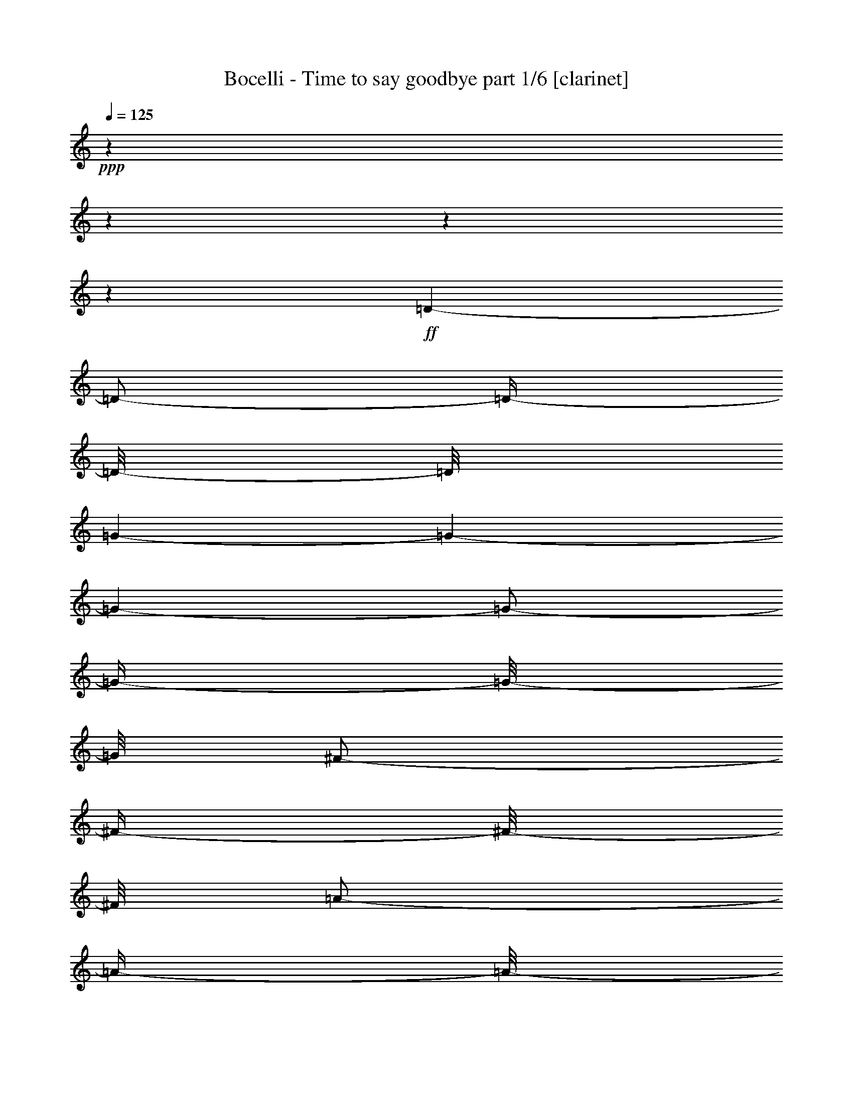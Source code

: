 % Produced with Bruzo's Transcoding Environment

X:1
T:  Bocelli - Time to say goodbye part 1/6 [clarinet]
Z: Transcribed with BruTE
L: 1/4
Q: 125
K: C
+ppp+
z1
z1
z1
z1
+ff+
[=D/1-]
[=D/2-]
[=D/4-]
[=D/8-]
[=D/8]
[=G/1-]
[=G/1-]
[=G/1-]
[=G/2-]
[=G/4-]
[=G/8-]
[=G/8]
[^F/2-]
[^F/4-]
[^F/8-]
[^F/8]
[=A/2-]
[=A/4-]
[=A/8-]
[=A/8]
[=G/1-]
[=G/1-]
[=G/1-]
[=G/1-]
[=G/1-]
[=G/1-]
[=G/2-]
[=G/4-]
[=G/8-]
[=G/8]
[=A/2-]
[=A/4-]
[=A/8-]
[=A/8]
[=B/1-]
[=B/1-]
[=B/1-]
[=B/1-]
[=B/1-]
[=B/2-]
[=B/4-]
[=B/8-]
[=B/8]
[=A/2-]
[=A/8]
[=c/2-]
[=c/8-]
[=c/8]
[=B/2-]
[=B/8]
[=G/1-]
[=G/1-]
[=G/1-]
[=G/4-]
[=G/8]
[=G/2-=g/2-]
[=G/8=g/8]
[^F/2-^f/2-]
[^F/8^f/8]
[=D/2-=d/2-]
[=D/8-=d/8-]
[=D/8=d/8]
[=G/2-=g/2-]
[=G/8=g/8]
[^F/2-^f/2-]
[^F/8^f/8]
[=D/2-=d/2-]
[=D/8-=d/8-]
[=D/8=d/8]
[=B,/2-=B/2-]
[=B,/8=B/8]
[=D/1-=d/1-]
[=D/1-=d/1-]
[=D/1-=d/1-]
[=D/2-=d/2-]
[=D/4-=d/4-]
[=D/8-=d/8-]
[=D/8=d/8]
[=A,/2-]
[=A,/8]
[=C/2-]
[=C/8-]
[=C/8]
[=B,/2-]
[=B,/8]
[=A,/2-]
[=A,/8]
[=G,/2-]
[=G,/8-]
[=G,/8]
[^F,/2-]
[^F,/8]
+f+
[^F,/1-]
[^F,/1-]
[^F,/1-]
[^F,/2-]
[^F,/4-]
[^F,/8-]
[^F,/8]
[=D,/1-=C/1-]
[=D,/1-=C/1-]
[=D,/1-=C/1-]
[=D,/2-=C/2-]
[=D,/4-=C/4-]
[=D,/8=C/8]
z1/8
[=D,/1-=G,/1-=C/1-]
[=D,/2-=G,/2-=C/2-]
[=D,/4-=G,/4-=C/4-]
[=D,/8-=G,/8=C/8-]
[=D,/8-=C/8]
[=D,/1-=G,/1-=B,/1-]
[=D,/4-=G,/4-=B,/4-]
[=D,/8-=G,/8-=B,/8-]
[=D,/8-=G,/8=B,/8]
[=D,/4-]
[=D,/8^A,/8]
z1
z1
z1
z1
z1/8
[=D,/1-=C/1-]
[=D,/1-=C/1-]
[=D,/8=E,/8-=C/8-]
[=E,/4-=C/4-]
[=E,/8-=C/8-]
+ff+
[=D,/8-=E,/8=C/8-]
[=D,/4-=C/4-]
[=D,/8-=C/8-]
[=D,/8=E,/8-=C/8-]
[=E,/4-=C/4-]
[=E,/8-=C/8-]
[=E,/8^F,/8-=C/8-]
[^F,/8-=C/8-]
[^F,/8-=C/8]
[^F,/8-]
[=D,/8-^F,/8=G,/8-=C/8-]
+f+
[=D,/1-=G,/1-=C/1-]
[=D,/2-=G,/2-=C/2-]
[=D,/4-=G,/4-=C/4-]
[=D,/8-=G,/8-=C/8]
[=D,/1-=G,/1-=B,/1-]
[=D,/2-=G,/2-=B,/2-]
[=D,/8=G,/8=B,/8-]
[=B,/8]
z1/4
[=D,/1-=G,/1-=A,/1-]
[=D,/2-=G,/2-=A,/2-]
[=D,/4-=G,/4-=A,/4-]
[=D,/8-=G,/8-=A,/8-]
[=D,/8-=G,/8=A,/8-]
[=D,/1-^F,/1-=A,/1-]
[=D,/2-^F,/2-=A,/2-]
[=D,/4-^F,/4-=A,/4-]
[=D,/8-^F,/8-=A,/8]
[=D,/8-^F,/8]
[=D,/8=E,/8-=G,/8-=C/8-]
[=E,/1-=G,/1-=C/1-]
[=E,/2-=G,/2-=C/2-]
[=E,/4-=G,/4-=C/4-]
[=E,/8-=G,/8-=C/8]
[=E,/1-=G,/1-=B,/1-]
[=E,/2-=G,/2-=B,/2-]
[=E,/4-=G,/4-=B,/4-]
[=E,/8-=G,/8=B,/8-]
[=E,/8-=B,/8]
[=E,/1-=G,/1-=C/1-]
[=E,/1-=G,/1-=C/1-]
[=D,/8-=E,/8^F,/8-=G,/8=C/8]
[=D,/1-^F,/1-]
[=D,/4-^F,/4-]
[=D,/8-^F,/8-]
[=D,/8^F,/8]
z1/4
z1/8
+ff+
[=D,/4-=A,/4-=B,/4-]
[=D,/8=A,/8=B,/8]
z1
z1/2
z1/8
[=D,/4-=A,/4-=B,/4-]
[=D,/8=A,/8=B,/8]
z1
z1/2
z1/8
[=D,/4-^F,/4-=A,/4-]
[=D,/8^F,/8=A,/8]
z1
z1/2
z1/8
[=D,/4-^F,/4-=A,/4-]
[=D,/8^F,/8=A,/8]
z1
z1/2
z1/8
[=D,/4-=G,/4-=B,/4-]
[=D,/8=G,/8=B,/8]
z1
z1/2
z1/8
[=D,/4-=G,/4-=B,/4-]
[=D,/8=G,/8=B,/8]
z1
z1/2
z1/8
[=E,/1-=G,/1-=C/1-]
[=E,/2-=G,/2-=C/2-]
[=E,/4-=G,/4-=C/4-]
[=E,/8=G,/8-=C/8-]
[=G,/8=C/8]
+f+
[=D,/1-^F,/1-=A,/1-]
[=D,/8^F,/8=A,/8]
z1/2
z1/4
z1/8
+ff+
[=D,/4-=A,/4-=B,/4-]
[=D,/8=A,/8=B,/8]
z1
z1/2
z1/8
[=D,/4-=A,/4-=B,/4-]
[=D,/8=A,/8=B,/8]
z1
z1/2
z1/8
[=D,/4-^F,/4-=A,/4-]
[=D,/8^F,/8=A,/8]
z1
z1/2
z1/8
[=D,/4-^F,/4-=A,/4-]
[=D,/8^F,/8=A,/8]
z1
z1/2
z1/8
[=D,/4-=G,/4-=B,/4-]
[=D,/8=G,/8=B,/8]
z1
z1/2
z1/8
[=D,/4-=G,/4-=B,/4-]
[=D,/8=G,/8=B,/8]
z1
z1/2
z1/8
[=E,/1-=G,/1-=C/1-]
[=E,/2-=G,/2-=C/2-]
[=E,/4-=G,/4-=C/4-]
[=E,/8=G,/8-=C/8-]
[=G,/8=C/8]
+f+
[=D,/1-^F,/1-=A,/1-]
[=D,/1-^F,/1-=A,/1-]
[=D,/1-^F,/1-=A,/1-]
[=D,/1-^F,/1-=A,/1-]
[=D,/1-^F,/1-=A,/1-]
[=D,/1-^F,/1-=A,/1-]
[=D,/1-^F,/1-=A,/1-]
[=D,/1-^F,/1-=A,/1-]
[=D,/1-^F,/1-=A,/1-]
[=D,/2-^F,/2-=A,/2-]
[=D,/8^F,/8=A,/8]
z1/4
z1/8
+ff+
[=D/1-]
[=D/2-]
[=D/4-]
[=D/8-]
[=D/8]
[=G/1-]
[=G/1-]
[=G/1-]
[=G/2-]
[=G/4-]
[=G/8-]
[=G/8]
[^F/2-]
[^F/4-]
[^F/8-]
[^F/8]
[=A/2-]
[=A/4-]
[=A/8-]
[=A/8]
[=G/1-]
[=G/1-]
[=G/1-]
[=G/1-]
[=G/1-]
[=G/1-]
[=G/2-]
[=G/4-]
[=G/8-]
[=G/8]
[=A/2-]
[=A/4-]
[=A/8-]
[=A/8]
[=B/1-]
[=B/1-]
[=B/1-]
[=B/1-]
[=B/1-]
[=B/2-]
[=B/4-]
[=B/8-]
[=B/8]
[=A/2-]
[=A/8]
[=c/2-]
[=c/8-]
[=c/8]
[=B/2-]
[=B/8]
[=G/1-]
[=G/1-]
[=G/1-]
[=G/4-]
[=G/8]
[=G/2-=g/2-]
[=G/8=g/8]
[^F/2-^f/2-]
[^F/8^f/8]
[=D/2-=d/2-]
[=D/8-=d/8-]
[=D/8=d/8]
[=G/2-=g/2-]
[=G/8=g/8]
[^F/2-^f/2-]
[^F/8^f/8]
[=D/2-=d/2-]
[=D/8-=d/8-]
[=D/8=d/8]
[=B,/2-=B/2-]
[=B,/8=B/8]
[=D/1-=d/1-]
[=D/1-=d/1-]
[=D/1-=d/1-]
[=D/2-=d/2-]
[=D/4-=d/4-]
[=D/8-=d/8-]
[=D/8=d/8]
[=A,/2-=A/2-]
[=A,/8=A/8]
[=C/2-=c/2-]
[=C/8-=c/8-]
[=C/8=c/8]
[=B,/2-=B/2-]
[=B,/8=B/8]
[=A,/2-=A/2-]
[=A,/8=A/8]
[=G,/2-=G/2-]
[=G,/8-=G/8-]
[=G,/8=G/8]
[^F,/2-^F/2-]
[^F,/8^F/8]
[=D/1-]
[=D/2-]
[=D/4-]
[=D/8-]
[=D/8]
[=G/1-]
[=G/1-]
[=G/1-]
[=G/2-]
[=G/4-]
[=G/8-]
[=G/8]
[^F/2-]
[^F/4-]
[^F/8-]
[^F/8]
[=A/2-]
[=A/4-]
[=A/8-]
[=A/8]
[=G/1-]
[=G/1-]
[=G/1-]
[=G/1-]
[=G/1-]
[=G/1-]
[=G/2-]
[=G/4-]
[=G/8-]
[=G/8]
[=A/2-]
[=A/4-]
[=A/8-]
[=A/8]
[=B/1-]
[=B/1-]
[=B/1-]
[=B/1-]
[=B/1-]
[=B/2-]
[=B/4-]
[=B/8-]
[=B/8]
[=A/2-]
[=A/8]
[=c/2-]
[=c/8-]
[=c/8]
[=B/2-]
[=B/8]
[=G/1-]
[=G/1-]
[=G/1-]
[=G/4-]
[=G/8]
[=G/2-=g/2-]
[=G/8=g/8]
[^F/2-^f/2-]
[^F/8^f/8]
[=D/2-=d/2-]
[=D/8-=d/8-]
[=D/8=d/8]
[=G/2-=g/2-]
[=G/8=g/8]
[^F/2-^f/2-]
[^F/8^f/8]
[=D/2-=d/2-]
[=D/8-=d/8-]
[=D/8=d/8]
[=B,/2-=B/2-]
[=B,/8=B/8]
[=D/1-=d/1-]
[=D/1-=d/1-]
[=D/1-=d/1-]
[=D/2-=d/2-]
[=D/4-=d/4-]
[=D/8-=d/8-]
[=D/8=d/8]
[=A,/2-=A/2-]
[=A,/8=A/8]
[=C/2-=c/2-]
[=C/8-=c/8-]
[=C/8=c/8]
[=B,/2-=B/2-]
[=B,/8=B/8]
[=A,/2-=A/2-]
[=A,/8=A/8]
[=G,/2-=G/2-]
[=G,/8-=G/8-]
[=G,/8=G/8]
+f+
[^F,/1-^F/1-]
[^F,/1-^F/1-]
[^F,/1-^F/1-]
[^F,/1-^F/1-]
[^F,/8^F/8]
z1/2
[^F,/1-]
[^F,/1-]
[^F,/1-]
[^F,/2-]
[^F,/4-]
[^F,/8-]
[^F,/8]
[=D,/1-=C/1-]
[=D,/1-=C/1-]
[=D,/1-=C/1-]
[=D,/2-=C/2-]
[=D,/4-=C/4-]
[=D,/8=C/8]
z1/8
[=D,/1-=G,/1-=C/1-]
[=D,/2-=G,/2-=C/2-]
[=D,/4-=G,/4-=C/4-]
[=D,/8-=G,/8=C/8-]
[=D,/8-=C/8]
[=D,/1-=G,/1-=B,/1-]
[=D,/4-=G,/4-=B,/4-]
[=D,/8-=G,/8-=B,/8-]
[=D,/8-=G,/8=B,/8]
[=D,/4-]
[=D,/8^A,/8]
z1/8
+ff+
[=E/1-]
[=E/4-]
[=E/8]
z1/2
z1/8
+f+
[=D/1-]
[=D/8-]
[=D/8]
z1/2
z1/4
+ff+
[=A,/1-]
[=A,/2-]
[=A,/4-]
[=A,/8-]
[=A,/8]
+f+
[=B,/1-]
[=B,/8-]
[=B,/8]
z1
z1
z1
z1
z1
z1/2
z1/4
+ff+
[=G,/2-=B,/2-]
[=G,/4-=B,/4-]
[=G,/8-=B,/8-]
[=G,/8=B,/8]
+f+
[^F,/2-=A,/2-]
[^F,/4-=A,/4-]
[^F,/8-=A,/8-]
[^F,/8=A,/8]
+ff+
[=E,/2-=G,/2-]
[=E,/4-=G,/4-]
[=E,/8-=G,/8-]
[=E,/8=G,/8]
[=B,/1-=G/1-]
[=B,/8-=G/8-]
[=B,/8=G/8]
[^A,/8]
z1/2
z1/8
[=A,/1-^F/1-]
[=A,/8-^F/8-]
[=A,/8^F/8]
z1/2
z1/4
[=C/1-=E/1-]
[=C/2-=E/2-]
[=C/4-=E/4-]
[=C/8-=E/8-]
[=C/8=E/8]
[=B,/2-=D/2-]
[=B,/4-=D/4-]
[=B,/8-=D/8-]
[=B,/8=D/8]
z1
+f+
[=C/1-=E/1-]
[=C/1-=E/1-]
[=C/1-=E/1-]
[=C/2-=E/2-]
[=C/4-=E/4-]
[=C/8-=E/8-]
[=C/8=E/8]
[=D/1-=A/1-]
[=D/1-=A/1-]
[=D/1-=A/1-]
[=D/2-=A/2-]
[=D/4-=A/4-]
[=D/8=A/8]
z1/8
+ff+
[=D/1-]
[=D/2-]
[=D/4-]
[=D/8-]
[=D/8]
[=G/1-]
[=G/1-]
[=G/1-]
[=G/2-]
[=G/4-]
[=G/8-]
[=G/8]
[^F/2-]
[^F/4-]
[^F/8-]
[^F/8]
[=A/2-]
[=A/4-]
[=A/8-]
[=A/8]
[=G/1-]
[=G/1-]
[=G/1-]
[=G/1-]
[=G/1-]
[=G/1-]
[=G/2-]
[=G/4-]
[=G/8-]
[=G/8]
[=A/2-]
[=A/4-]
[=A/8-]
[=A/8]
[=B/1-]
[=B/1-]
[=B/1-]
[=B/1-]
[=B/1-]
[=B/2-]
[=B/4-]
[=B/8-]
[=B/8]
[=A/2-]
[=A/8]
[=c/2-]
[=c/8-]
[=c/8]
[=B/2-]
[=B/8]
[=G/1-]
[=G/1-]
[=G/1-]
[=G/4-]
[=G/8]
[=G/2-=g/2-]
[=G/8=g/8]
[^F/2-^f/2-]
[^F/8^f/8]
[=D/2-=d/2-]
[=D/8-=d/8-]
[=D/8=d/8]
[=G/2-=g/2-]
[=G/8=g/8]
[^F/2-^f/2-]
[^F/8^f/8]
[=D/2-=d/2-]
[=D/8-=d/8-]
[=D/8=d/8]
[=B,/2-=B/2-]
[=B,/8=B/8]
[=D/1-=d/1-]
[=D/1-=d/1-]
[=D/1-=d/1-]
[=D/2-=d/2-]
[=D/4-=d/4-]
[=D/8-=d/8-]
[=D/8=d/8]
[=A,/2-=A/2-]
[=A,/8=A/8]
[=C/2-=c/2-]
[=C/8-=c/8-]
[=C/8=c/8]
[=B,/2-=B/2-]
[=B,/8=B/8]
[=A,/2-=A/2-]
[=A,/8=A/8]
[=G,/2-=G/2-]
[=G,/8-=G/8-]
[=G,/8=G/8]
[^F,/2-^F/2-]
[^F,/8^F/8]
[=D/1-]
[=D/2-]
[=D/4-]
[=D/8-]
[=D/8]
[=G/1-]
[=G/1-]
[=G/1-]
[=G/2-]
[=G/4-]
[=G/8-]
[=G/8]
[^F/2-]
[^F/4-]
[^F/8-]
[^F/8]
[=A/2-]
[=A/4-]
[=A/8-]
[=A/8]
[=G/1-]
[=G/1-]
[=G/1-]
[=G/1-]
[=G/1-]
[=G/1-]
[=G/2-]
[=G/4-]
[=G/8-]
[=G/8]
[=A/2-]
[=A/4-]
[=A/8-]
[=A/8]
[=B/1-]
[=B/1-]
[=B/1-]
[=B/1-]
[=B/1-]
[=B/2-]
[=B/4-]
[=B/8-]
[=B/8]
[=A/2-]
[=A/8]
[=c/2-]
[=c/8-]
[=c/8]
[=B/2-]
[=B/8]
[=G/1-]
[=G/1-]
[=G/1-]
[=G/4-]
[=G/8]
[=G/2-=g/2-]
[=G/8=g/8]
[^F/2-^f/2-]
[^F/8^f/8]
[=D/2-=d/2-]
[=D/8-=d/8-]
[=D/8=d/8]
[=G/2-=g/2-]
[=G/8=g/8]
[^F/2-^f/2-]
[^F/8^f/8]
[=D/2-=d/2-]
[=D/8-=d/8-]
[=D/8=d/8]
[=B,/2-=B/2-]
[=B,/8=B/8]
[=D/1-=d/1-]
[=D/1-=d/1-]
[=D/1-=d/1-]
[=D/2-=d/2-]
[=D/4-=d/4-]
[=D/8-=d/8-]
[=D/8=d/8]
[=A,/2-=A/2-]
[=A,/8=A/8]
[=C/2-=c/2-]
[=C/8-=c/8-]
[=C/8=c/8]
[=B,/2-=B/2-]
[=B,/8=B/8]
[=A,/2-=A/2-]
[=A,/8=A/8]
[=G,/2-=G/2-]
[=G,/8-=G/8-]
[=G,/8=G/8]
[^F,/2-^F/2-]
[^F,/8^F/8]
[=E/1-=e/1-]
[=E/2-=e/2-]
[=E/4-=e/4-]
[=E/8-=e/8-]
[=E/8=e/8]
[=A/1-=a/1-]
[=A/1-=a/1-]
[=A/1-=a/1-]
[=A/2-=a/2-]
[=A/4-=a/4-]
[=A/8-=a/8-]
[=A/8=a/8]
[^G/2-^g/2-]
[^G/4-^g/4-]
[^G/8-^g/8-]
[^G/8^g/8]
[=B/2-=b/2-]
[=B/4-=b/4-]
[=B/8-=b/8-]
[=B/8=b/8]
[=A/1-=a/1-]
[=A/1-=a/1-]
[=A/1-=a/1-]
[=A/1-=a/1-]
[=A/1-=a/1-]
[=A/1-=a/1-]
[=A/2-=a/2-]
[=A/4-=a/4-]
[=A/8-=a/8-]
[=A/8=a/8]
[=B/2-=b/2-]
[=B/4-=b/4-]
[=B/8-=b/8-]
[=B/8=b/8]
[^c/1-]
[^c/1-]
[^c/1-]
[^c/1-]
[^c/1-]
[^c/2-]
[^c/4-]
[^c/8-]
[^c/8]
[=B/2-=b/2-]
[=B/8=b/8]
[=d/2-]
[=d/8-]
[=d/8]
[^c/2-]
[^c/8]
[=A/1-=a/1-]
[=A/1-=a/1-]
[=A/1-=a/1-]
[=A/4-=a/4-]
[=A/8=a/8]
[=A/2-=a/2-]
[=A/8=a/8]
[^G/2-^g/2-]
[^G/8^g/8]
[=E/2-=e/2-]
[=E/8-=e/8-]
[=E/8=e/8]
[=A/2-=a/2-]
[=A/8=a/8]
[^G/2-^g/2-]
[^G/8^g/8]
[=E/2-=e/2-]
[=E/8-=e/8-]
[=E/8=e/8]
[^C/2-^c/2-]
[^C/8^c/8]
[=E/1-=e/1-]
[=E/1-=e/1-]
[=E/1-=e/1-]
[=E/2-=e/2-]
[=E/4-=e/4-]
[=E/8-=e/8-]
[=E/8=e/8]
[=B,/2-=B/2-]
[=B,/8=B/8]
[=D/2-=d/2-]
[=D/8-=d/8-]
[=D/8=d/8]
[^C/2-^c/2-]
[^C/8^c/8]
[=B,/2-=B/2-]
[=B,/8=B/8]
[=A,/2-=A/2-]
[=A,/8-=A/8-]
[=A,/8=A/8]
[^G,/2-^G/2-]
[^G,/8^G/8]
[=E/1-=e/1-]
[=E/2-=e/2-]
[=E/4-=e/4-]
[=E/8-=e/8-]
[=E/8=e/8]
[=A/1-=a/1-]
[=A/1-=a/1-]
[=A/1-=a/1-]
[=A/2-=a/2-]
[=A/4-=a/4-]
[=A/8-=a/8-]
[=A/8=a/8]
[^G/2-^g/2-]
[^G/4-^g/4-]
[^G/8-^g/8-]
[^G/8^g/8]
[=B/2-=b/2-]
[=B/4-=b/4-]
[=B/8-=b/8-]
[=B/8=b/8]
[=A/1-=a/1-]
[=A/1-=a/1-]
[=A/1-=a/1-]
[=A/1-=a/1-]
[=A/1-=a/1-]
[=A/1-=a/1-]
[=A/2-=a/2-]
[=A/4-=a/4-]
[=A/8-=a/8-]
[=A/8=a/8]
[=B/2-=b/2-]
[=B/4-=b/4-]
[=B/8-=b/8-]
[=B/8=b/8]
[^c/1-]
[^c/1-]
[^c/1-]
[^c/1-]
[^c/1-]
[^c/2-]
[^c/4-]
[^c/8-]
[^c/8]
[=B/2-=b/2-]
[=B/8=b/8]
[=d/2-]
[=d/8-]
[=d/8]
[^c/2-]
[^c/8]
[=A/1-=a/1-]
[=A/1-=a/1-]
[=A/1-=a/1-]
[=A/4-=a/4-]
[=A/8=a/8]
[=A/2-=a/2-]
[=A/8=a/8]
[^G/2-^g/2-]
[^G/8^g/8]
[=E/2-=e/2-]
[=E/8-=e/8-]
[=E/8=e/8]
[=A/2-=a/2-]
[=A/8=a/8]
[^G/2-^g/2-]
[^G/8^g/8]
[=E/2-=e/2-]
[=E/8-=e/8-]
[=E/8=e/8]
[^C/2-^c/2-]
[^C/8^c/8]
[=E/1-=e/1-]
[=E/1-=e/1-]
[=E/1-=e/1-]
[=E/2-=e/2-]
[=E/4-=e/4-]
[=E/8-=e/8-]
[=E/8=e/8]
[^F/1-^f/1-]
[^F/2-^f/2-]
[^F/4-^f/4-]
[^F/8-^f/8-]
[^F/8^f/8]
[^G/1-^g/1-]
[^G/2-^g/2-]
[^G/4-^g/4-]
[^G/8-^g/8-]
[^G/8^g/8]
z1
z1
[=A,/1-=D/1-]
[=A,/2-=D/2-]
[=A,/4-=D/4-]
[=A,/8-=D/8-]
[=A,/8=D/8]
[=B,/1-=E/1-]
[=B,/1-=E/1-]
[=B,/1-=E/1-]
[=B,/2-=E/2-]
[=B,/4-=E/4-]
[=B,/8=E/8]
z1
z1
z1/8
[=E,/1-=C/1-]
[=E,/2-=C/2-]
[=E,/4-=C/4-]
[=E,/8-=C/8-]
[=E,/8=C/8]
[=D,/1-^F,/1-]
[=D,/1-^F,/1-]
[=D,/1-^F,/1-]
[=D,/2-^F,/2-]
[=D,/4-^F,/4-]
[=D,/8-^F,/8]
[=D,/8]
z1
z1
z1
z1
z1
z1
z1
z1
z1
z1
z1
z1
z1
z1
z1
z1
z1
z1
z1
z1
z1
z1
z1/2
z1/4
z1/8

X:2
T:  Bocelli - Time to say goodbye part 2/6 [flute]
Z: Transcribed with BruTE
L: 1/4
Q: 125
K: C
+ppp+
z1
z1
z1
z1
z1
z1
z1
z1
z1
z1
z1
z1
z1
z1
z1
z1
z1
z1
z1
z1
z1
z1
z1
z1
z1
z1
z1
z1
z1
z1
z1
z1
z1
z1
z1
z1
z1
z1
z1
z1
z1
z1
z1
z1
z1
z1
z1
z1
z1
z1
z1
z1
z1
z1
z1
z1
z1
z1
z1
z1
z1
z1
z1
z1
z1
z1
z1
z1
z1
z1
z1
z1
z1
z1
z1
z1
z1
z1
z1
z1
z1
z1
z1
z1
z1
z1
z1
z1
z1
z1
z1
z1
z1
z1
z1
z1
z1
z1
z1
z1
z1
z1
z1
z1
z1
z1
z1
z1
z1
z1
z1
z1
z1
z1
z1
z1
z1
z1
z1
z1
z1
z1
z1
z1
z1
z1
z1
z1
z1
z1
z1
z1
z1
z1
z1
z1
z1
z1
z1
z1
z1
z1
z1
z1
z1
z1
z1
z1
z1
z1
z1
z1
z1
z1
z1
z1
z1
z1
z1
z1
z1
z1
z1
z1
z1
z1
z1
z1
z1
z1
z1
z1
z1
z1
z1
z1
z1
z1
z1
z1
z1
z1
z1
z1
z1
z1
z1
z1
z1
z1
z1
z1
z1
z1
z1
z1
z1
z1
z1
z1
z1
z1
z1
z1
+fff+
[=C/4-]
[=C/8-]
[=C/8]
[=D/4-]
[=D/8-]
[=D/8]
[=E/4-]
[=E/8-]
[=E/8]
[=D/4-]
[=D/8-]
[=D/8]
[=E/4-]
[=E/8-]
[=E/8]
[^F/4-]
[^F/8-]
[^F/8]
[=E/4-]
[=E/8-]
[=E/8]
[^F/4-]
[^F/8-]
[^F/8]
[=G/4-]
[=G/8-]
[=G/8]
[^F/4-]
[^F/8-]
[^F/8]
[=G/4-]
[=G/8-]
[=G/8]
[=A/4-]
[=A/8-]
[=A/8]
[=G/4-]
[=G/8-]
[=G/8]
[=E/4-]
[=E/8-]
[=E/8]
[=A/4-]
[=A/8-]
[=A/8]
[=B/4-]
[=B/8-]
[=B/8]
[=c/1-]
[=c/2-]
[=c/4-]
[=c/8-]
[=c/8]
[=B/2-]
[=B/4-]
[=B/8-]
[=B/8]
z1
[=C/4-]
[=C/8-]
[=C/8]
[=D/4-]
[=D/8-]
[=D/8]
[=E/4-]
[=E/8-]
[=E/8]
[=D/4-]
[=D/8-]
[=D/8]
[=E/4-]
[=E/8-]
[=E/8]
[^F/4-]
[^F/8]
z1/8
[=E/4-]
[=E/8-]
[=E/8]
[^F/4-]
[^F/8-]
[^F/8]
[=A/1-]
[=A/8-]
[=A/8]
z1/4
[=G/4-]
[=G/8-]
[=G/8]
[=B/2-]
[=B/4-]
[=B/8-]
[=B/8]
z1
[=C/4-]
[=C/8-]
[=C/8]
[=D/4-]
[=D/8-]
[=D/8]
[=E/4-]
[=E/8-]
[=E/8]
[=D/4-]
[=D/8-]
[=D/8]
[=E/4-]
[=E/8-]
[=E/8]
[^F/4-]
[^F/8-]
[^F/8]
[=E/4-]
[=E/8-]
[=E/8]
[^F/4-]
[^F/8-]
[^F/8]
[=G/1-]
[=G/1-]
[=G/2-]
[=G/4-]
[=G/8]
z1
z1/8
[=C/4-]
[=C/8-]
[=C/8]
[=D/4-]
[=D/8-]
[=D/8]
[=E/4-]
[=E/8]
z1/8
[=D/4-]
[=D/8-]
[=D/8]
[=E/4-]
[=E/8-]
[=E/8]
[^F/4-]
[^F/8-]
[^F/8]
[=E/4-]
[=E/8-]
[=E/8]
[^F/4-]
[^F/8-]
[^F/8]
[=A/1-]
[=A/4-]
[=A/8]
z1/8
[=G/4-]
[=G/8-]
[=G/8]
[=B/1-]
[=B/8-]
[=B/8]
z1/4
[=A/4-]
[=A/8-]
[=A/8]
[=c/1-]
[=c/1-]
[=c/2-]
[=c/4-]
[=c/8]
z1/8
[=B/2-]
[=B/4-]
[=B/8]
z1/8
[=D/1-]
[=D/1-]
[=D/2-]
[=D/4-]
[=D/8-]
[=D/8]
z1
[=D/1-]
[=D/2-]
[=D/4-]
[=D/8-]
[=D/8]
[=G/1-]
[=G/1-]
[=G/1-]
[=G/2-]
[=G/4-]
[=G/8]
z1/8
[^F/2-]
[^F/4-]
[^F/8-]
[^F/8]
[=A/4-]
[=A/8-]
[=A/8]
[=G/4-]
[=G/8-]
[=G/8]
[=G/1-]
[=G/1-]
[=G/1-]
[=G/1-]
[=G/1-]
[=G/2-]
[=G/4-]
[=G/8]
z1
z1/8
[=A/4-]
[=A/8-]
[=A/8]
[=B/4-]
[=B/8]
z1/8
[=B/1-]
[=B/1-]
[=B/1-]
[=B/1-]
[=B/1-]
[=B/4-]
[=B/8-]
[=B/8]
z1/2
[=A/2-]
[=A/8]
[=c/2-]
[=c/8-]
[=c/8]
[=B/4-]
[=B/8-]
[=B/8]
z1/8
[=G/1-]
[=G/1-]
[=G/1-]
[=G/4-]
[=G/8]
[=g/2-]
[=g/8]
[^f/2-]
[^f/8]
[=d/2-]
[=d/8-]
[=d/8]
[=g/2-]
[=g/8]
[^f/2-]
[^f/8]
[=d/2-]
[=d/8-]
[=d/8]
[=B/2-]
[=B/8]
[=d/1-]
[=d/1-]
[=d/1-]
[=d/2-]
[=d/8]
z1/4
z1/8
[=A/2-]
[=A/8]
[=c/2-]
[=c/8-]
[=c/8]
[=B/2-]
[=B/8]
[=A/2-]
[=A/8]
[=G/2-]
[=G/8-]
[=G/8]
[^F/4-]
[^F/8-]
[^F/8]
z1/8
[=D/2-]
[=D/4-]
[=D/8-]
[=D/8]
[=G/2-]
[=G/4-]
[=G/8]
z1/8
[=G/1-]
[=G/1-]
[=G/1-]
[=G/2-]
[=G/4-]
[=G/8]
z1/8
[^F/2-]
[^F/4-]
[^F/8-]
[^F/8]
[=A/2-]
[=A/4-]
[=A/8-]
[=A/8]
[=G/1-]
[=G/1-]
[=G/1-]
[=G/1-]
[=G/8-]
[=G/8]
z1
z1
z1/2
z1/4
[=A/2-]
[=A/4-]
[=A/8-]
[=A/8]
[=B/2-]
[=B/8]
[=B/4-]
[=B/8-]
[=B/8]
z1/4
[=B/4-]
[=B/8-]
[=B/8]
z1/8
[=B/4-]
[=B/8-]
[=B/8]
z1/8
[=B/1-]
[=B/1-]
[=B/1-]
[=B/8]
z1/4
[=A/2-]
[=A/8]
[=c/2-]
[=c/8-]
[=c/8]
[=B/2-]
[=B/8]
[=G/1-]
[=G/1-]
[=G/4-]
[=G/8]
z1/2
z1/8
[=g/2-]
[=g/4-]
[=g/8-]
[=g/8]
[^f/2-]
[^f/8]
[=d/2-]
[=d/8-]
[=d/8]
[=g/2-]
[=g/8]
[^f/2-]
[^f/8]
[=d/2-]
[=d/8-]
[=d/8]
[=B/2-]
[=B/8]
[=d/1-]
[=d/1-]
[=d/1-]
[=d/2-]
[=d/8-]
[=d/8]
z1/4
[=A/2-]
[=A/8]
[=c/2-]
[=c/8-]
[=c/8]
[=B/2-]
[=B/8]
[=A/2-]
[=A/8]
[=G/2-]
[=G/8-]
[=G/8]
[^F/2-]
[^F/8]
[=E/2-]
[=E/4-]
[=E/8-]
[=E/8]
[=A/2-]
[=A/4-]
[=A/8]
z1/8
[=A/1-]
[=A/1-]
[=A/1-]
[=A/2-]
[=A/4-]
[=A/8]
z1/8
[^G/2-]
[^G/4-]
[^G/8-]
[^G/8]
[=B/2-]
[=B/4-]
[=B/8-]
[=B/8]
[=A/1-]
[=A/1-]
[=A/1-]
[=A/1-]
[=A/8-]
[=A/8]
z1
z1
z1/2
z1/4
[=B/2-]
[=B/4-]
[=B/8-]
[=B/8]
[^c/2-]
[^c/8]
[^c/4-]
[^c/8-]
[^c/8]
z1/4
[^c/4-]
[^c/8-]
[^c/8]
z1/8
[^c/4-]
[^c/8-]
[^c/8]
z1/8
[^c/1-]
[^c/1-]
[^c/1-]
[^c/8]
z1/4
[=B/2-]
[=B/8]
[=d/2-]
[=d/8-]
[=d/8]
[^c/2-]
[^c/8]
[=A/1-]
[=A/1-]
[=A/4-]
[=A/8]
z1/2
z1/8
[=a/2-]
[=a/4-]
[=a/8-]
[=a/8]
[^g/2-]
[^g/8]
[=e/2-]
[=e/8-]
[=e/8]
[=a/2-]
[=a/8]
[^g/2-]
[^g/8]
[=e/2-]
[=e/8-]
[=e/8]
[^c/2-]
[^c/8]
[=e/1-]
[=e/1-]
[=e/1-]
[=e/2-]
[=e/8-]
[=e/8]
z1/4
[=B/2-]
[=B/8]
[=d/2-]
[=d/8-]
[=d/8]
[^c/2-]
[^c/8]
[=B/2-]
[=B/8]
[=A/2-]
[=A/8-]
[=A/8]
[^G/4-]
[^G/8-]
[^G/8]
z1/8
[=E/2-]
[=E/4-]
[=E/8-]
[=E/8]
[=A/2-]
[=A/4-]
[=A/8]
z1/8
[=A/1-]
[=A/1-]
[=A/1-]
[=A/2-]
[=A/4-]
[=A/8]
z1/8
[^G/2-]
[^G/4-]
[^G/8-]
[^G/8]
[=B/2-]
[=B/4-]
[=B/8-]
[=B/8]
[=A/1-]
[=A/1-]
[=A/1-]
[=A/1-]
[=A/8-]
[=A/8]
z1
z1
z1
z1
z1
z1
z1
z1
z1
z1
z1
z1
z1
z1
z1
z1
z1
z1
z1
z1
z1
z1
z1
z1/2
z1/4
[^f/1-]
[^f/2-]
[^f/4-]
[^f/8]
z1/8
[^g/1-]
[^g/2-]
[^g/4-]
[^g/8]
z1/8
[=a/1-]
[=a/1-]
[=a/1-]
[=a/1-]
[=a/1-]
[=a/1-]
[=a/1-]
[=a/1-]
[=a/1-]
[=a/1-]
[=a/1-]
[=a/1-]
[=a/1-]
[=a/1-]
[=a/1-]
[=a/1-]
[=a/1-]
[=a/1-]
[=a/8-]
[=a/8]
z1
z1
z1
z1
z1
z1
z1
z1
z1
z1
z1
z1
z1
z1
z1
z1
z1
z1
z1
z1
z1/2
z1/8

X:3
T:  Bocelli - Time to say goodbye part 3/6 [lute]
Z: Transcribed with BruTE
L: 1/4
Q: 125
K: C
+ppp+
z1
z1
z1
z1
+fff+
[=D/1-]
[=D/1-]
[=D/1-=G/1-]
[=D/1-=G/1-]
[=D/1-=G/1-]
[=D/2-=G/2-]
[=D/4-=G/4-]
[=D/8-=G/8-]
[=D/8=G/8]
[^F,/2-^F/2-]
[^F,/4-^F/4-]
[^F,/8-^F/8-]
[^F,/8-^F/8]
[^F,/2-=A/2-]
[^F,/4-=A/4-]
[^F,/8-=A/8-]
[^F,/8=A/8]
[=G,/1-=G/1-]
[=G,/1-=G/1-]
[=G,/1-=G/1-]
[=G,/2-=G/2-]
[=G,/4-=G/4-]
[=G,/8=G/8-]
[=G/8-]
[=E/1-=G/1-]
[=E/1-=G/1-]
[=E/2-=G/2-]
[=E/4-=G/4-]
[=E/8-=G/8-]
[=E/8-=G/8]
[=E/2-=A/2-]
[=E/4-=A/4-]
[=E/8-=A/8-]
[=E/8=A/8]
[=D/1-=B/1-]
[=D/1-=B/1-]
[=D/1-=B/1-]
[=D/1-=B/1-]
[=D/1-=B/1-]
[=D/2-=B/2-]
[=D/4-=B/4-]
[=D/8-=B/8-]
[=D/8=B/8]
[^F,/2-=A/2-]
[^F,/8-=A/8]
[^F,/2-=c/2-]
[^F,/8-=c/8-]
[^F,/8-=c/8]
[^F,/2-=B/2-]
[^F,/8=B/8]
[=G,/1-=G/1-]
[=G,/1-=G/1-]
[=G,/1-=G/1-]
[=G,/4-=G/4-]
[=G,/8-=G/8]
[=G,/2-=G/2-]
[=G,/8=G/8]
[=E/2-^F/2-]
[=E/8-^F/8]
[=D/2-=E/2-]
[=D/8-=E/8-]
[=D/8=E/8-]
[=E/2-=G/2-]
[=E/8-=G/8]
[=E/2-^F/2-]
[=E/8-^F/8]
[=D/2-=E/2-]
[=D/8-=E/8-]
[=D/8=E/8-]
[=B,/2-=E/2-]
[=B,/8=E/8]
[=D/1-]
[=D/1-]
[=D/1-]
[=D/2-]
[=D/4-]
[=D/8-]
[=D/8]
[=E,/1-=C/1-]
[=E,/2-=C/2-]
[=E,/4-=C/4-]
[=E,/8-=C/8-]
[=E,/8=C/8]
[^F,/1-=D/1-]
[^F,/2-=D/2-]
[^F,/8-=D/8-]
[^F,/8-=D/8]
[^F,/8-]
[^F,/8]
[^F,/4-=C/4-]
[^F,/8-=C/8-]
[^F,/8-=C/8]
+ff+
[^F,/4-=D/4-]
[^F,/8-=D/8-]
[^F,/8-=D/8]
+fff+
[^F,/4-=E/4-]
[^F,/8-=E/8-]
[^F,/8-=E/8]
[^F,/4-=D/4-]
[^F,/8-=D/8-]
[^F,/8-=D/8]
[^F,/4-=E/4-]
[^F,/8-=E/8-]
[^F,/8-=E/8]
[^F,/4-^F/4-]
[^F,/8-^F/8-]
[^F,/8-^F/8]
+ff+
[^F,/4-=E/4-]
[^F,/8-=E/8-]
[^F,/8-=E/8]
+fff+
[^F,/4-^F/4-]
[^F,/8-^F/8-]
[^F,/8^F/8]
[=D,/4-=G/4-]
[=D,/8-=G/8-]
[=D,/8=G/8]
[=E,/4-^F/4-]
[=E,/8-^F/8-]
[=E,/8^F/8]
[=G,/4-=G/4-]
[=G,/8-=G/8-]
[=G,/8=G/8]
[=A,/4-=A/4-]
[=A,/8-=A/8-]
[=A,/8=A/8]
[=G,/4-=G/4-]
[=G,/8-=G/8-]
[=G,/8=G/8]
[=D,/4-=E/4-]
[=D,/8-=E/8-]
[=D,/8=E/8]
[=E,/4-=A/4-]
[=E,/8-=A/8-]
[=E,/8=A/8]
[^F,/4-=B/4-]
[^F,/8-=B/8-]
[^F,/8=B/8]
[=G,/1-=c/1-]
[=G,/2-=c/2-]
[=G,/4-=c/4-]
[=G,/8-=c/8-]
[=G,/8-=c/8]
[=G,/1-=B/1-]
[=G,/2-=B/2-]
[=G,/8=B/8]
z1/4
z1/8
[=G,/4-=C/4-]
[=G,/8-=C/8-]
[=G,/8-=C/8]
[=G,/4-=D/4-]
[=G,/8-=D/8-]
[=G,/8-=D/8]
[=G,/4-=E/4-]
[=G,/8-=E/8-]
[=G,/8-=E/8]
[=G,/4-=D/4-]
[=G,/8-=D/8-]
[=G,/8-=D/8]
[=G,/4-=E/4-]
[=G,/8-=E/8-]
[=G,/8-=E/8]
[=G,/4-^F/4-]
[=G,/8-^F/8-]
[=G,/8-^F/8]
[=G,/4-=E/4-]
[=G,/8-=E/8-]
[=G,/8-=E/8]
[=G,/4-^F/4-]
[=G,/8-^F/8-]
[=G,/8^F/8]
[=C,/4-=G/4-]
[=C,/8-=G/8-]
[=C,/8-=G/8]
[=C,/4-^F/4-]
[=C,/8-^F/8-]
[=C,/8-^F/8]
[=C,/4-=G/4-]
[=C,/8-=G/8-]
[=C,/8-=G/8]
[=C,/4-=A/4-]
[=C,/8-=A/8-]
[=C,/8=A/8]
[=D,/4-=G/4-]
[=D,/8-=G/8]
+ff+
[=D,/8-]
+fff+
[=D,/4-=E/4-]
[=D,/8-=E/8-]
[=D,/8-=E/8]
[=D,/4-=A/4-]
[=D,/8-=A/8-]
[=D,/8-=A/8]
[=D,/4-=B/4-]
[=D,/8=B/8-]
[=B/8]
[=D,/1-=c/1-]
[=D,/2-=c/2-]
[=D,/4-=c/4-]
[=D,/8-=c/8-]
[=D,/8-=c/8]
[=D,/1-=B/1-]
[=D,/2-=B/2-]
[=D,/8-=B/8]
[=D,/8]
z1/4
+ff+
[=A,/1-=d/1-]
[=A,/1-=d/1-]
[=A,/1-=d/1-]
[=A,/2-=d/2-]
[=A,/4-=d/4-]
[=A,/8-=d/8-]
[=A,/8=d/8]
[=C/1-=e/1-]
[=C/2-=e/2-]
[=C/4-=e/4-]
[=C/8-=e/8-]
[=C/8=e/8-]
[=B,/1-=e/1-]
[=B,/2-=e/2-]
[=B,/4-=e/4-]
[=B,/8-=e/8-]
[=B,/8=e/8-]
[=G,/8-=c/8-=e/8]
[=G,/1-=c/1-]
[=G,/2-=c/2-]
[=G,/4-=c/4-]
[=G,/8=c/8-]
[^F,/8-=c/8=d/8-]
[^F,/1-=d/1-]
[^F,/4-=d/4-]
[^F,/8-=d/8]
[^F,/4-]
[^F,/8]
z1/8
[=B,/1-]
[=B,/1-]
[=B,/1-]
[=B,/2-]
[=B,/4-]
[=B,/8-]
[=B,/8]
[=A,/1-]
[=A,/2-]
[=A,/4-]
[=A,/8-]
[=A,/8]
[=D/1-]
[=D/2-]
[=D/4-]
[=D/8-]
[=D/8]
[=G,/1-]
[=G,/1-]
[=G,/1-]
[=G,/2-]
[=G,/4-]
[=G,/8-]
[=G,/8]
[=E,/1-]
[=E,/2-]
[=E,/4-]
[=E,/8-]
[=E,/8]
[=D,/1-]
[=D,/2-]
[=D,/8-]
[=D,/8]
z1/4
+fff+
[=B,/1-=A/1-]
[=B,/1-=A/1-]
[=B,/1-=A/1-]
[=B,/4-=A/4-]
[=B,/8-=A/8-]
[=B,/8-=A/8]
[=B,/4-=G/4-]
[=B,/8-=G/8-]
[=B,/8=G/8]
[=A,/1-=A/1-]
[=A,/2-=A/2-]
[=A,/4-=A/4-]
[=A,/8-=A/8-]
[=A,/8=A/8]
[=D/1-=d/1-]
[=D/2-=d/2-]
[=D/4-=d/4-]
[=D/8-=d/8-]
[=D/8=d/8]
[=G,/1-=G/1-]
[=G,/1-=G/1-]
[=G,/1-=G/1-]
[=G,/2-=G/2-]
[=G,/4-=G/4-]
[=G,/8-=G/8]
+ff+
[=G,/8]
+fff+
[=E,/1-=G/1-]
[=E,/2-=G/2-]
[=E,/4-=G/4-]
[=E,/8-=G/8-]
[=E,/8=G/8-]
[=D,/2-=G/2-]
[=D,/4-=G/4-]
[=D,/8-=G/8-]
[=D,/8-=G/8]
[=D,/1-^F/1-]
[=D,/1-^F/1-]
[=D,/1-^F/1-]
[=D,/1-^F/1-]
[=D,/1-^F/1-]
[=D,/1-^F/1-]
[=D,/1-^F/1-]
[=D,/1-^F/1-]
[=D,/4-^F/4-]
[=D,/8-^F/8-]
[=D,/8^F/8]
z1/2
[=D/1-=G/1-=g/1-]
[=D/2-=G/2-=g/2-]
[=D/4-=G/4-=g/4-]
[=D/8-=G/8-=g/8-]
[=D/8-=G/8=g/8]
[=D/1-=B/1-=b/1-]
[=D/1-=B/1-=b/1-]
[=D/1-=B/1-=b/1-]
[=D/2-=B/2-=b/2-]
[=D/4-=B/4-=b/4-]
[=D/8-=B/8-=b/8]
[=D/8=B/8]
[^F,/2-=A/2-=a/2-]
[^F,/4-=A/4-=a/4-]
[^F,/8-=A/8-=a/8-]
[^F,/8-=A/8=a/8]
[^F,/2-=c/2-=c'/2-]
[^F,/4-=c/4-=c'/4-]
[^F,/8-=c/8-=c'/8-]
[^F,/8=c/8-=c'/8-]
[=G,/2-=c/2-=c'/2-]
[=G,/4-=c/4-=c'/4-]
[=G,/8-=c/8-=c'/8-]
[=G,/8-=c/8=c'/8]
[=G,/1-=B/1-=b/1-]
[=G,/1-=B/1-=b/1-]
[=G,/2-=B/2-=b/2-]
[=G,/4-=B/4-=b/4-]
[=G,/8=B/8-=b/8]
+mf+
[=B/8-]
+fff+
[=E/1-=B/1-]
[=E/1-=B/1-]
[=E/2-=B/2-]
[=E/4-=B/4-]
[=E/8-=B/8-]
[=E/8-=B/8]
[=E/2-=c/2-=c'/2-]
[=E/4-=c/4-=c'/4-]
[=E/8-=c/8-=c'/8-]
[=E/8=c/8=c'/8]
[=D/2-=d/2-]
[=D/4-=d/4-]
[=D/8-=d/8-]
[=D/8-=d/8]
[=D/1-=d/1-]
[=D/1-=d/1-]
[=D/1-=d/1-]
[=D/1-=d/1-]
[=D/2-=d/2-]
[=D/4-=d/4-]
[=D/8-=d/8-]
[=D/8=d/8]
[^F,/2-=c/2-=c'/2-]
[^F,/8-=c/8-=c'/8]
[^F,/8-=c/8=e/8]
[^F,/2-=e/2-]
[^F,/8-=e/8-]
[^F,/8-=d/8-=e/8]
[^F,/4-=d/4-]
[^F,/8-=d/8-]
[^F,/8=d/8-]
[=G,/8-=d/8-=b/8-]
[=G,/8-=d/8=b/8-]
[=G,/1-=B/1-=b/1-]
[=G,/2-=B/2-=b/2-]
[=G,/4-=B/4-=b/4-]
[=G,/8-=B/8-=b/8-]
[=G,/8-=B/8-=b/8]
[=G,/1-=B/1-]
[=G,/2-=B/2-]
[=G,/8-=B/8-]
[=G,/8=B/8]
[=E/1-]
[=E/1-]
[=E/1-]
[=E/2-]
[=E/4-]
[=E/8-]
[=E/8]
[=D/1-]
[=D/1-]
[=D/1-]
[=D/2-]
[=D/4-]
[=D/8-]
[=D/8]
[=C/1-]
[=C/2-]
[=C/4-]
[=C/8-]
[=C/8]
+ff+
[=D/1-]
[=D/2-]
[=D/8-]
[=D/8]
z1/4
+fff+
[=D/2-=G/2-=g/2-]
[=D/4-=G/4-=g/4-]
[=D/8-=G/8-=g/8-]
[=D/8-=G/8-=g/8]
[=D/4-=G/4-]
[=D/8-=G/8-]
[=D/8-=G/8]
[=D/2-=B/2-=b/2-]
[=D/4-=G/4-=B/4-=b/4-]
[=D/8-=G/8-=B/8-=b/8-]
[=D/8-=G/8-=B/8-=b/8]
[=D/2-=G/2-=B/2-]
[=D/1-=G/1-=B/1-=b/1-]
[=D/1-=G/1-=B/1-=b/1-]
[=D/2-=G/2-=B/2-=b/2-]
[=D/4-=G/4-=B/4-=b/4-]
[=D/8-=G/8-=B/8-=b/8-]
[=D/8=G/8=B/8=b/8-]
[^F,/2-^F/2-=A/2-=a/2-=b/2-]
[^F,/4-^F/4-=A/4-=a/4-=b/4-]
[^F,/8-^F/8-=A/8-=a/8-=b/8]
[^F,/8-^F/8=A/8=a/8]
[^F,/2-=A/2-=c/2-=c'/2-]
[^F,/4-=A/4-=c/4-=c'/4-]
[^F,/8-=A/8-=c/8-=c'/8-]
[^F,/8=A/8=c/8-=c'/8-]
[=G,/2-=G/2-=c/2-=c'/2-]
[=G,/4-=G/4-=c/4-=c'/4-]
[=G,/8-=G/8-=c/8-=c'/8-]
[=G,/8-=G/8-=c/8=c'/8]
[=G,/1-=G/1-=B/1-=b/1-]
[=G,/2-=G/2-=B/2-=b/2-]
[=G,/4-=G/4-=B/4-=b/4-]
[=G,/8-=G/8-=B/8-=b/8-]
[=G,/8=G/8-=B/8-=b/8-]
[=D/4-=G/4-=B/4-=b/4-]
[=D/8-=G/8-=B/8-=b/8-]
[=D/8=G/8-=B/8-=b/8-]
[=B,/4-=G/4-=B/4-=b/4-]
[=B,/8-=G/8-=B/8-=b/8]
[=B,/8=G/8-=B/8-]
[=E/1-=G/1-=B/1-]
[=E/1-=G/1-=B/1-]
[=E/2-=G/2-=B/2-]
[=E/4-=G/4-=B/4-]
[=E/8-=G/8-=B/8-]
[=E/8-=G/8=B/8]
[=E/2-=A/2-=c/2-=c'/2-]
[=E/4-=A/4-=c/4-=c'/4-]
[=E/8-=A/8-=c/8-=c'/8-]
[=E/8=A/8=c/8=c'/8]
[=D/2-=B/2-=d/2-]
[=D/4-=B/4-=d/4-]
[=D/8-=B/8-=d/8-]
[=D/8-=B/8-=d/8]
[=D/2-=B/2-=d/2-]
[=D/4-=B/4-=d/4-]
[=D/8-=B/8-=d/8-]
[=D/8-=B/8-=d/8]
[=D/2-=B/2-=d/2-]
[=D/8-=B/8-=d/8-]
[=D/8-=B/8-=d/8]
[=D/2-=B/2-=d/2-]
[=D/8-=B/8-=d/8-]
[=D/8-=B/8-=d/8]
[=D/4-=B/4-=d/4-]
[=D/8-=B/8-=d/8-]
[=D/8-=B/8-=d/8]
[=D/1-=A/1-=B/1-=d/1-]
[=D/2-=A/2-=B/2-=d/2-]
[=D/4-=A/4-=B/4-=d/4-]
[=D/8-=A/8-=B/8-=d/8-]
[=D/8=A/8=B/8=d/8-]
[^F,/2-=A/2-=c/2-=d/2-=c'/2-]
[^F,/8-=A/8-=c/8-=d/8-=c'/8]
[^F,/8-=A/8-=c/8=d/8-=e/8]
[^F,/2-=A/2-=c/2-=d/2-=e/2-]
[^F,/8-=A/8-=c/8-=d/8=e/8-]
[^F,/8-=A/8-=c/8=d/8-=e/8]
[^F,/4-=A/4-=B/4-=d/4-]
[^F,/8-=A/8-=B/8-=d/8-]
[^F,/8=A/8=B/8=d/8]
[=G,/8-=G/8-=B/8-=d/8-=b/8-]
[=G,/8-=G/8-=B/8=d/8-=b/8-]
[=G,/1-=G/1-=B/1-=d/1-=b/1-]
[=G,/1-=G/1-=B/1-=d/1-=b/1-]
[=G,/8-=G/8-=B/8-=d/8-=b/8-]
[=G,/8-=G/8-=B/8-=d/8-=b/8]
[=G,/4-=G/4-=B/4-=d/4-]
[=G,/8-=G/8-=B/8-=d/8-]
[=G,/8-=G/8=B/8-=d/8-]
[=G,/2-=B/2-=d/2-=g/2-]
[=G,/4-=B/4-=d/4-=g/4-]
[=G,/8-=B/8-=d/8-=g/8-]
[=G,/8=B/8=d/8=g/8]
[=E/2-=c/2-=e/2-^f/2-]
[=E/8-=c/8-=e/8-^f/8-]
[=E/8-=c/8-=e/8-^f/8]
[=E/2-=c/2-=d/2-=e/2-]
[=E/8-=c/8-=d/8-=e/8-]
[=E/8-=c/8-=d/8=e/8-]
[=E/4-=c/4-=e/4-=g/4-]
[=E/8-=c/8-=e/8-=g/8-]
[=E/8-=c/8-=e/8-=g/8]
[=E/2-=c/2-=e/2-^f/2-]
[=E/8-=c/8-=e/8-^f/8-]
[=E/8-=c/8-=e/8-^f/8]
[=E/4-=c/4-=d/4-=e/4-]
[=E/8-=c/8-=d/8-=e/8-]
[=E/8-=c/8-=d/8=e/8-]
[=E/2-=B/2-=c/2-=e/2-]
[=E/8-=B/8-=c/8-=e/8-]
[=E/8=B/8=c/8=e/8]
[=D/1-=B/1-=d/1-]
[=D/1-=B/1-=d/1-]
[=D/1-=B/1-=d/1-]
[=D/2-=B/2-=d/2-]
[=D/4-=B/4-=d/4-]
[=D/8-=B/8-=d/8-]
[=D/8=B/8=d/8]
[=C/1-=G/1-=c/1-]
[=C/2-=G/2-=c/2-]
[=C/4-=G/4-=c/4-]
[=C/8-=G/8-=c/8-]
[=C/8=G/8=c/8]
+ff+
[=D/1-=A/1-=d/1-]
[=D/2-=A/2-=d/2-]
[=D/4-=A/4-=d/4-]
[=D/8-=A/8-=d/8-]
[=D/8-=A/8=d/8]
[=D/1-]
[=D/1-]
[=D/1-]
[=D/2-]
[=D/8-]
[=D/8]
z1/4
[=C/4-]
[=C/8-]
[=C/8]
[=D/4-]
[=D/8-]
[=D/8]
+fff+
[=E/4-]
[=E/8-]
[=E/8]
[=D/4-]
[=D/8-]
[=D/8]
[=E/4-]
[=E/8-]
[=E/8]
+ff+
[^F/4-]
[^F/8-]
[^F/8]
[=E/4-]
[=E/8-]
[=E/8]
[^F/4-]
[^F/8-]
[^F/8]
+fff+
[=C/4-=G/4-]
[=C/8-=G/8-]
[=C/8=G/8]
+ff+
[=D/4-^F/4-]
[=D/8-^F/8-]
[=D/8^F/8]
+fff+
[=E/4-=G/4-]
[=E/8-=G/8-]
[=E/8=G/8]
[=D/4-=A/4-]
[=D/8-=A/8-]
[=D/8=A/8]
[=E/4-=G/4-]
[=E/8-=G/8-]
[=E/8=G/8]
[=E/4-^F/4-]
[=E/8-^F/8-]
[=E/8^F/8]
[=E/4-=A/4-]
[=E/8-=A/8-]
[=E/8=A/8]
[^F/4-=B/4-]
[^F/8-=B/8-]
[^F/8=B/8]
+ff+
[=G/1-=c/1-]
[=G/2-=c/2-]
[=G/4-=c/4-]
[=G/8-=c/8-]
[=G/8-=c/8]
+fff+
[=G/1-=B/1-]
[=G/2-=B/2-]
[=G/8=B/8]
z1/4
z1/8
[=E,/1-=G,/1-=c/1-]
[=E,/4-=G,/4-=c/4-]
[=E,/8-=G,/8-=c/8]
[=E,/4-=G,/4-]
[=E,/8=G,/8]
z1/4
[=D,/1-^F,/1-=d/1-]
[=D,/4-^F,/4-=d/4-]
[=D,/8-^F,/8-=d/8-]
[=D,/8-^F,/8-=d/8]
[=D,/8^F,/8]
z1/4
z1/8
[=C,/1-=E,/1-=c/1-]
[=C,/2-=E,/2-=c/2-]
[=C,/4-=E,/4-=c/4-]
[=C,/8-=E,/8-=c/8-]
[=C,/8=E,/8=c/8]
[=D,/1-^F,/1-=d/1-]
[=D,/8-^F,/8-=d/8]
[=D,/8^F,/8]
z1/2
z1/4
[=C,/1-=E,/1-=c/1-]
[=C,/4-=E,/4-=c/4-]
[=C,/8-=E,/8-=c/8-]
[=C,/8=E,/8=c/8]
z1/2
[=D,/1-^F,/1-=d/1-]
[=D,/8-^F,/8-=d/8-]
[=D,/8^F,/8-=d/8]
[^F,/8]
z1/2
z1/8
[=E,/1-=G,/1-=e/1-]
[=E,/1-=G,/1-=e/1-]
[=E,/1-=G,/1-=e/1-]
[=E,/2-=G,/2-=e/2-]
[=E,/4-=G,/4-=e/4-]
[=E,/8-=G,/8-=e/8-]
[=E,/8=G,/8=e/8]
[=E,/1-=G,/1-=c/1-]
[=E,/8-=G,/8-=c/8]
[=E,/8-=G,/8-]
[=E,/8=G,/8]
z1/2
z1/8
[=D,/1-^F,/1-=d/1-]
[=D,/8-^F,/8-=d/8]
[=D,/4-^F,/4-]
[=D,/8-^F,/8-]
[=D,/8^F,/8]
z1/4
z1/8
[=C,/1-=E,/1-=c/1-]
[=C,/2-=E,/2-=c/2-]
[=C,/4-=E,/4-=c/4-]
[=C,/8-=E,/8-=c/8-]
[=C,/8=E,/8=c/8]
[=D,/2-^F,/2-=d/2-]
[=D,/4-^F,/4-=d/4-]
[=D,/8-^F,/8-=d/8-]
[=D,/8-^F,/8-=d/8]
[=D,/8-^F,/8-]
[=D,/8^F,/8]
z1/2
z1/4
[=E,/1-=G,/1-=e/1-]
[=E,/1-=G,/1-=e/1-]
[=E,/1-=G,/1-=e/1-]
[=E,/2-=G,/2-=e/2-]
[=E,/4-=G,/4-=e/4-]
[=E,/8-=G,/8-=e/8-]
[=E,/8=G,/8=e/8]
[^F,/1-=A,/1-^f/1-]
[^F,/1-=A,/1-^f/1-]
[^F,/1-=A,/1-^f/1-]
[^F,/2-=A,/2-^f/2-]
[^F,/4-=A,/4-^f/4-]
[^F,/8-=A,/8-^f/8-]
[^F,/8=A,/8^f/8]
[=D/1-]
[=D/1-]
[=D/1-]
[=D/1-]
[=D/1-]
[=D/2-]
[=D/4-]
[=D/8-]
[=D/8]
[^F,/1-]
[^F,/2-]
[^F,/4-]
[^F,/8-]
[^F,/8]
[=G,/1-]
[=G,/1-]
[=G,/1-]
[=G,/2-]
[=G,/4-]
[=G,/8]
z1/8
[=E/1-]
[=E/1-]
[=E/1-]
[=E/2-]
[=E/4-]
[=E/8-]
[=E/8]
[=D/1-]
[=D/1-]
[=D/1-]
[=D/1-]
[=D/1-]
[=D/2-]
[=D/4-]
[=D/8-]
[=D/8]
[^F,/1-]
[^F,/2-]
[^F,/4-]
[^F,/8-]
[^F,/8]
[=G,/1-]
[=G,/1-]
[=G,/1-]
[=G,/2-]
[=G,/4-]
[=G,/8-]
[=G,/8]
[=E/1-]
[=E/1-]
[=E/1-]
[=E/2-]
[=E/4-]
[=E/8-]
[=E/8]
[=D/1-]
[=D/1-]
[=D/1-]
[=D/2-]
[=D/4-]
[=D/8-]
[=D/8]
[=C/1-]
[=C/2-]
[=C/4-]
[=C/8-]
[=C/8]
+ff+
[=D/1-]
[=D/2-]
[=D/8-]
[=D/8]
z1/4
+fff+
[=D/1-=G/1-=B/1-]
[=D/2-=G/2-=B/2-]
[=D/4-=G/4-=B/4-]
[=D/8-=G/8-=B/8-]
[=D/8-=G/8=B/8-]
[=D/1-=G/1-=B/1-]
[=D/2-=G/2-=B/2-]
[=D/4-=G/4-=B/4-]
[=D/8-=G/8-=B/8-]
[=D/8-=G/8=B/8]
[=D/1-=G/1-=A/1-]
[=D/2-=G/2-=A/2-]
[=D/4-=G/4-=A/4-]
[=D/8-=G/8-=A/8-]
[=D/8=G/8=A/8]
[^F,/2-^F/2-=A/2-]
[^F,/4-^F/4-=A/4-]
[^F,/8-^F/8-=A/8-]
[^F,/8-^F/8-=A/8]
[^F,/2-^F/2-=A/2-]
[^F,/4-^F/4-=A/4-]
[^F,/8-^F/8-=A/8-]
[^F,/8^F/8=A/8]
[=G,/1-=G/1-=B/1-]
[=G,/1-=G/1-=B/1-]
[=G,/2-=G/2-=B/2-]
[=G,/4-=G/4-=B/4-]
[=G,/8-=G/8-=B/8-]
[=G,/8=G/8-=B/8-]
[=D/4-=G/4-=B/4-]
[=D/8-=G/8-=B/8-]
[=D/8=G/8-=B/8-]
[=B,/4-=G/4-=B/4-]
[=B,/8-=G/8-=B/8-]
[=B,/8=G/8=B/8]
[=E/1-=G/1-=c/1-]
[=E/1-=G/1-=c/1-]
[=E/1-=G/1-=c/1-]
[=E/2-=G/2-=A/2-=c/2-]
[=E/4-=G/4-=A/4-=c/4-]
[=E/8-=G/8-=A/8-=c/8-]
[=E/8=G/8=A/8=c/8]
[=D/1-=B/1-=d/1-]
[=D/1-=B/1-=d/1-]
[=D/1-=B/1-=d/1-]
[=D/2-=B/2-=d/2-]
[=D/4-=B/4-=d/4-]
[=D/8-=B/8-=d/8-]
[=D/8-=B/8-=d/8]
[=D/1-=A/1-=B/1-=d/1-]
[=D/2-=A/2-=B/2-=d/2-]
[=D/4-=A/4-=B/4-=d/4-]
[=D/8-=A/8-=B/8-=d/8-]
[=D/8=A/8=B/8=d/8-]
[^F,/2-=A/2-=d/2-]
[^F,/4-=A/4-=d/4-]
[^F,/2-=A/2-=c/2-=d/2-]
[^F,/8-=A/8-=c/8-=d/8-]
[^F,/8-=A/8-=c/8=d/8-]
[^F,/4-=A/4-=B/4-=d/4-]
[^F,/8-=A/8-=B/8-=d/8-]
[^F,/8=A/8=B/8=d/8]
[=G,/1-=G/1-=B/1-=d/1-]
[=G,/1-=G/1-=B/1-=d/1-]
[=G,/2-=G/2-=B/2-=d/2-]
[=G,/4-=G/4-=B/4-=d/4-]
[=G,/8-=G/8-=B/8-=d/8-]
[=G,/8-=G/8=B/8-=d/8-]
[=G,/2-=B/2-=d/2-=g/2-]
[=G,/4-=B/4-=d/4-=g/4-]
[=G,/8-=B/8-=d/8-=g/8-]
[=G,/8=B/8=d/8=g/8]
[=E/2-=c/2-=e/2-^f/2-]
[=E/8-=c/8-=e/8-^f/8-]
[=E/8-=c/8-=e/8-^f/8]
[=E/2-=c/2-=d/2-=e/2-]
[=E/8-=c/8-=d/8-=e/8-]
[=E/8-=c/8-=d/8=e/8-]
[=E/4-=c/4-=e/4-=g/4-]
[=E/8-=c/8-=e/8-=g/8-]
[=E/8-=c/8-=e/8-=g/8]
[=E/2-=c/2-=e/2-^f/2-]
[=E/8-=c/8-=e/8-^f/8-]
[=E/8-=c/8-=e/8-^f/8]
[=E/4-=c/4-=d/4-=e/4-]
[=E/8-=c/8-=d/8-=e/8-]
[=E/8-=c/8-=d/8=e/8-]
[=E/2-=B/2-=c/2-=e/2-]
[=E/8-=B/8-=c/8-=e/8-]
[=E/8=B/8=c/8=e/8]
[=D/1-=B/1-=d/1-]
[=D/1-=B/1-=d/1-]
[=D/1-=B/1-=d/1-]
[=D/2-=B/2-=d/2-]
[=D/4-=B/4-=d/4-]
[=D/8-=B/8-=d/8-]
[=D/8=B/8=d/8]
[=C/2-=G/2-=c/2-]
[=C/8-=G/8-=c/8-]
[=C/2-=E/2-=G/2-=c/2-]
[=C/8-=E/8-=G/8-=c/8-]
[=C/8-=E/8=G/8-=c/8-]
[=C/2-=D/2-=G/2-=c/2-]
[=C/8=D/8=G/8=c/8]
+ff+
[=C/2-=D/2-=A/2-=d/2-]
[=C/8=D/8-=A/8-=d/8-]
[=B,/2-=D/2-=A/2-=d/2-]
[=B,/8-=D/8-=A/8-=d/8-]
[=B,/8=D/8-=A/8-=d/8-]
[=A,/2-=D/2-=A/2-=d/2-]
[=A,/8=D/8=A/8=d/8]
+fff+
[=A,/2-=E/2-=A/2-^c/2-]
[=A,/4-=E/4-=A/4-^c/4-]
[=A,/8-=E/8-=A/8-^c/8-]
[=A,/8=E/8=A/8-^c/8-]
[=A,/8^C/8-=E/8-=A/8-^c/8-]
[^C/8-=E/8-=A/8-^c/8-]
[^C/8-=E/8=A/8-^c/8-]
[=A,/8^C/8-=E/8-=A/8-^c/8-]
[^C/8-=E/8=A/8-^c/8-]
[=A,/8-^C/8-=E/8-=A/8-^c/8-]
[=A,/8^C/8-=E/8-=A/8-^c/8-]
[^C/8-=E/8=A/8^c/8-]
[=A,/8-^C/8-=E/8-=A/8-^c/8-]
[=A,/8^C/8-=E/8-=A/8-^c/8-]
[^C/2-=E/2-=A/2-^c/2-]
[^C/8-=E/8-=A/8-^c/8-]
[^C/8-=E/8=A/8-^c/8-]
[=A,/8-^C/8-=E/8-=A/8-^c/8-]
[=A,/8^C/8-=E/8-=A/8-^c/8-]
[^C/2-=E/2-=A/2-^c/2-]
[^C/8-=E/8-=A/8-^c/8-]
[^C/8-=E/8-=A/8^c/8]
[^C/2-=E/2-=A/2-=B/2-]
[^C/4-=E/4-=A/4-=B/4-]
[^C/8-=E/8-=A/8-=B/8-]
[^C/8-=E/8=A/8-=B/8-]
[=B,/8-^C/8-=E/8-=A/8-=B/8-]
[=B,/8^C/8-=E/8-=A/8-=B/8-]
[^C/8-=E/8=A/8-=B/8-]
[=B,/8^C/8-=E/8-=A/8-=B/8-]
[^C/8-=E/8=A/8-=B/8-]
[=B,/8-^C/8-=E/8-=A/8-=B/8-]
[=B,/8^C/8-=E/8-=A/8-=B/8-]
[^C/8=E/8=A/8=B/8]
[^G,/8-=B,/8-=E/8-^G/8-=B/8-]
[^G,/8-=B,/8-=E/8^G/8-=B/8-]
[^G,/2-=B,/2-^G/2-=B/2-]
[^G,/8-=B,/8-^G/8-=B/8-]
[^G,/8-=B,/8^G/8-=B/8]
[^G,/8-=B,/8-=D/8-=E/8-^G/8-=B/8-]
[^G,/8-=B,/8-=D/8-=E/8^G/8-=B/8-]
[^G,/8-=B,/8=D/8-^G/8-=B/8-]
[^G,/2-=D/2-^G/2-=B/2-]
[^G,/8=D/8^G/8=B/8]
[=A,/2-^C/2-=A/2-^c/2-]
[=A,/4-^C/4-=A/4-^c/4-]
[=A,/8-^C/8-=A/8-^c/8-]
[=A,/8^C/8-=A/8-^c/8-]
[=A,/8-^C/8-=E/8=A/8-^c/8-]
[=A,/8-^C/8-=A/8-^c/8-]
[=A,/8^C/8-=A/8-^c/8-]
[=A,/8-^C/8-=E/8=A/8-^c/8-]
[=A,/8^C/8-=A/8-^c/8-]
[=A,/8-^C/8-=E/8-=A/8-^c/8-]
[=A,/8-^C/8-=E/8=A/8-^c/8-]
[=A,/8^C/8-=A/8-^c/8-]
[=A,/8-^C/8-=E/8-=A/8-^c/8-]
[=A,/8-^C/8-=E/8=A/8-^c/8-]
[=A,/2-^C/2-=A/2-^c/2-]
[=A,/8-^C/8-=A/8-^c/8-]
[=A,/8^C/8-=A/8-^c/8-]
[=A,/4-^C/4-=E/4-=A/4-^c/4-]
[=A,/8-^C/8-=E/8=A/8-^c/8-]
[=A,/4-^C/4-=A/4-^c/4-]
[=A,/8-^C/8-=A/8-^c/8-]
[=A,/8^C/8-=A/8-^c/8-]
[^C/8-=A/8^c/8]
[^C/1-^F/1-=A/1-=d/1-]
[=A,/8-^C/8-=D/8^F/8-=A/8-=d/8-]
[=A,/8^C/8-^F/8-=A/8-=d/8-]
[^C/8-^F/8-=A/8-=d/8-]
[=A,/8^C/8-=D/8^F/8-=A/8-=d/8-]
[^C/8-^F/8-=A/8-=d/8-]
[=A,/8-^C/8-=D/8-^F/8-=A/8-=d/8-]
[=A,/8^C/8-=D/8^F/8-=A/8-=d/8-]
[^C/8-^F/8-=A/8-=d/8-]
[=A,/4-^C/4-=D/4-^F/4-=A/4-=d/4-]
[=A,/8^C/8-=D/8^F/8-=A/8-=d/8-]
[^C/2-^F/2-=A/2-=d/2-]
[^C/8^F/8=A/8-=d/8-]
[=A,/4-=B,/4-=D/4-=A/4-=B/4-=d/4-]
[=A,/8=B,/8-=D/8=A/8-=B/8-=d/8-]
[=B,/2-=A/2-=B/2-=d/2-]
[=B,/8=A/8=B/8=d/8]
[^C/2-=E/2-^c/2-=e/2-]
[^C/4-=E/4-^c/4-=e/4-]
[^C/8-=E/8-^c/8-=e/8-]
[^C/8-=E/8^c/8-=e/8-]
[=A,/8-^C/8-=E/8-^c/8-=e/8-]
[=A,/8^C/8-=E/8-^c/8-=e/8-]
[^C/8-=E/8^c/8-=e/8-]
[=A,/8^C/8-=E/8-^c/8-=e/8-]
[^C/8-=E/8^c/8-=e/8-]
[=A,/8-^C/8-=E/8-^c/8-=e/8-]
[=A,/8^C/8-=E/8-^c/8-=e/8-]
[^C/8-=E/8^c/8-=e/8-]
[=A,/8-^C/8-=E/8-^c/8-=e/8-]
[=A,/8^C/8-=E/8-^c/8-=e/8-]
[^C/2-=E/2-^c/2-=e/2-]
[^C/8-=E/8-^c/8-=e/8-]
[^C/8-=E/8^c/8-=e/8-]
[=A,/8-^C/8-=E/8-^c/8-=e/8-]
[=A,/8^C/8-=E/8-^c/8-=e/8-]
[^C/2-=E/2-^c/2-=e/2-]
[^C/8-=E/8-^c/8-=e/8-]
[^C/8-=E/8-^c/8-=e/8]
[^C/2-=E/2-=B/2-^c/2-=e/2-]
[^C/4-=E/4-=B/4-^c/4-=e/4-]
[^C/8-=E/8-=B/8-^c/8-=e/8-]
[^C/8-=E/8=B/8-^c/8-=e/8-]
[=B,/8-^C/8-=E/8-=B/8-^c/8-=e/8-]
[=B,/8^C/8-=E/8-=B/8-^c/8-=e/8-]
[^C/8-=E/8=B/8-^c/8-=e/8-]
[=B,/8^C/8-=E/8-=B/8-^c/8-=e/8-]
[^C/8-=E/8=B/8-^c/8-=e/8-]
[=B,/8-^C/8-=E/8-=B/8-^c/8-=e/8-]
[=B,/8^C/8-=E/8-=B/8-^c/8-=e/8-]
[^C/8=E/8=B/8^c/8=e/8-]
[^G,/8-=B,/8-=E/8-=B/8-=e/8-]
[^G,/8-=B,/8-=E/8=B/8-=e/8-]
[^G,/4-=B,/4-=B/4-=e/4-]
[^G,/8-=B,/8=B/8-=e/8-]
[^G,/8-=D/8-=B/8-=e/8-]
[^G,/8-=D/8-=B/8-=d/8-=e/8-]
[^G,/8-=D/8-=B/8=d/8-=e/8-]
[^G,/8-=B,/8-=D/8-=E/8-=d/8-=e/8-]
[^G,/8-=B,/8=D/8-=E/8=d/8-=e/8-]
[^G,/8-=D/8=d/8-=e/8-]
[^G,/8-^C/8-=d/8=e/8-]
[^G,/4-^C/4-^c/4-=e/4-]
[^G,/8-^C/8-^c/8-=e/8-]
[^G,/8^C/8^c/8=e/8]
[=A,/2-=A/2-^c/2-=e/2-]
[=A,/4-=A/4-^c/4-=e/4-]
[=A,/8-=A/8-^c/8-=e/8-]
[=A,/8=A/8-^c/8-=e/8-]
[=A,/8-=E/8=A/8-^c/8-=e/8-]
[=A,/8-=A/8-^c/8-=e/8-]
[=A,/8=A/8-^c/8-=e/8-]
[=A,/8-=E/8=A/8-^c/8-=e/8-]
[=A,/8=A/8-^c/8-=e/8-]
[=A,/8-=E/8-=A/8-^c/8-=e/8-]
[=A,/8-=E/8=A/8-^c/8-=e/8-]
[=A,/8=A/8-^c/8-=e/8-]
[=A,/8-=E/8-=A/8-^c/8-=e/8-]
[=A,/8-=E/8=A/8-^c/8-=e/8-]
[=A,/2-=A/2-^c/2-=e/2-]
[=A,/8-=A/8-^c/8-=e/8-]
[=A,/8=A/8^c/8-=e/8-]
[=A,/8-=E/8-=A/8-^c/8-=e/8-=a/8-]
[=A,/8-=E/8=A/8-^c/8-=e/8-=a/8-]
[=A,/2-=A/2-^c/2-=e/2-=a/2-]
[=A,/8-=A/8-^c/8-=e/8-=a/8-]
[=A,/8=A/8^c/8=e/8=a/8]
[^F/2-^G/2-=d/2-^f/2-^g/2-]
[^F/8-^G/8=d/8-^f/8-^g/8-]
[=E/8-^F/8-=d/8-^f/8-^g/8]
[=E/8-^F/8-=d/8-=e/8-^f/8-]
[=E/8^F/8-=d/8-=e/8-^f/8-]
[=A,/8=D/8^F/8-=d/8-=e/8-^f/8-]
[^F/8-=d/8-=e/8-^f/8-]
[^F/8-=d/8-=e/8^f/8-]
[=A,/8=D/8^F/8-=A/8-=d/8-^f/8-]
[^F/8=A/8-=d/8-^f/8-=a/8-]
[=A,/8-=D/8-=A/8-=d/8-^f/8-=a/8-]
[=A,/8=D/8=A/8-=d/8-^f/8-=a/8-]
[=A/8=d/8-^f/8-=a/8]
[=A,/8-=D/8-^G/8-=d/8-^f/8-^g/8-]
[=A,/8=D/8^G/8-=d/8-^f/8-^g/8-]
[^G/4-=d/4-^f/4-^g/4-]
[^G/8=d/8-^f/8-^g/8-]
[=E/8-=d/8-^f/8-^g/8]
[=E/4-=d/4-=e/4-^f/4-]
[=A,/8-=D/8-=E/8-=d/8-=e/8-^f/8-]
[=A,/8=D/8=E/8-=d/8-=e/8^f/8-]
[=E/8^c/8-=d/8-^f/8-]
[^C/2-^c/2-=d/2-^f/2-]
[^C/8^c/8=d/8^f/8]
[=E/2-^c/2-=e/2-]
[=E/4-^c/4-=e/4-]
[=E/8-^c/8-=e/8-]
[=E/8^c/8-=e/8-]
[=A,/8=E/8-^c/8-=e/8-]
[=E/8-^c/8-=e/8-]
[=E/8^c/8-=e/8-]
[=A,/8=E/8-^c/8-=e/8-]
[=E/8^c/8-=e/8-]
[=A,/8-=E/8-^c/8-=e/8-]
[=A,/8=E/8-^c/8-=e/8-]
[=E/8^c/8-=e/8-]
[=A,/8-=E/8-^c/8-=e/8-]
[=A,/8=E/8-^c/8-=e/8-]
[=E/2-^c/2-=e/2-]
[=E/8-^c/8-=e/8-]
[=E/8^c/8-=e/8-]
[=A,/8-=E/8-^c/8-=e/8-]
[=A,/8=E/8-^c/8-=e/8-]
[=E/2-^c/2-=e/2-]
[=E/8-^c/8-=e/8-]
[=E/8^c/8=e/8]
[=D/2-=A/2-=d/2-]
[=D/8-=A/8-=d/8-]
[=D/4-^F/4-=A/4-=d/4-]
[=D/8^F/8-=A/8-=d/8-]
[=A,/8-=D/8-^F/8-=A/8-=d/8-]
[=A,/8=D/8-^F/8-=A/8-=d/8-]
[=D/8^F/8=A/8-=d/8-]
[=A,/8=D/8-=E/8-=A/8-=d/8-]
[=D/8=E/8-=A/8-=d/8-]
[=A,/8=D/8-=E/8-=A/8-=d/8-]
[=D/8-=E/8-=A/8-=d/8-]
[=D/8=E/8=A/8=d/8]
[=B,/8-=D/8-=E/8-=B/8-=e/8-]
[=B,/8=D/8-=E/8-=B/8-=e/8-]
[=D/8-=E/8-=B/8-=e/8-]
+ff+
[=D/8-=E/8-=B/8-=e/8-]
[=D/8=E/8-=B/8-=e/8-]
[^C/4-=E/4-=B/4-=e/4-]
[^C/8-=E/8=B/8-=e/8-]
+fff+
[=B,/4-^C/4-=E/4-=B/4-=e/4-]
[=B,/8^C/8=E/8-=B/8-=e/8-]
+ff+
[=B,/2-=E/2-=B/2-=e/2-]
[=B,/8=E/8=B/8=e/8]
+fff+
[=A,/2-=E/2-=A/2-^c/2-]
[=A,/4-=E/4-=A/4-^c/4-]
[=A,/8-=E/8-=A/8-^c/8-]
[=A,/8=E/8=A/8-^c/8-]
[=A,/8^C/8-=E/8-=A/8-^c/8-]
[^C/8-=E/8-=A/8-^c/8-]
[^C/8-=E/8=A/8-^c/8-]
[=A,/8^C/8-=E/8-=A/8-^c/8-]
[^C/8-=E/8=A/8-^c/8-]
[=A,/8-^C/8-=E/8-=A/8-^c/8-]
[=A,/8^C/8-=E/8-=A/8-^c/8-]
[^C/8-=E/8=A/8^c/8-]
[=A,/8-^C/8-=E/8-=A/8-^c/8-]
[=A,/8^C/8-=E/8-=A/8-^c/8-]
[^C/2-=E/2-=A/2-^c/2-]
[^C/8-=E/8-=A/8-^c/8-]
[^C/8-=E/8=A/8-^c/8-]
[=A,/8-^C/8-=E/8-=A/8-^c/8-]
[=A,/8^C/8-=E/8-=A/8-^c/8-]
[^C/2-=E/2-=A/2-^c/2-]
[^C/8-=E/8-=A/8-^c/8-]
[^C/8-=E/8-=A/8^c/8]
[^C/2-=E/2-=A/2-=B/2-]
[^C/4-=E/4-=A/4-=B/4-]
[^C/8-=E/8-=A/8-=B/8-]
[^C/8-=E/8=A/8-=B/8-]
[=B,/8-^C/8-=E/8-=A/8-=B/8-]
[=B,/8^C/8-=E/8-=A/8-=B/8-]
[^C/8-=E/8=A/8-=B/8-]
[=B,/8^C/8-=E/8-=A/8-=B/8-]
[^C/8-=E/8=A/8-=B/8-]
[=B,/8-^C/8-=E/8-=A/8-=B/8-]
[=B,/8^C/8-=E/8-=A/8-=B/8-]
[^C/8=E/8=A/8=B/8]
[^G,/8-=B,/8-=E/8-^G/8-=B/8-]
[^G,/8-=B,/8-=E/8^G/8-=B/8-]
[^G,/2-=B,/2-^G/2-=B/2-]
[^G,/8-=B,/8-^G/8-=B/8-]
[^G,/8-=B,/8^G/8-=B/8]
[^G,/8-=B,/8-=D/8-=E/8-^G/8-=B/8-]
[^G,/8-=B,/8-=D/8-=E/8^G/8-=B/8-]
[^G,/8-=B,/8=D/8-^G/8-=B/8-]
[^G,/2-=D/2-^G/2-=B/2-]
[^G,/8=D/8^G/8=B/8]
[=A,/2-^C/2-=A/2-^c/2-]
[=A,/4-^C/4-=A/4-^c/4-]
[=A,/8-^C/8-=A/8-^c/8-]
[=A,/8^C/8-=A/8-^c/8-]
[=A,/8-^C/8-=E/8=A/8-^c/8-]
[=A,/8-^C/8-=A/8-^c/8-]
[=A,/8^C/8-=A/8-^c/8-]
[=A,/8-^C/8-=E/8=A/8-^c/8-]
[=A,/8^C/8-=A/8-^c/8-]
[=A,/8-^C/8-=E/8-=A/8-^c/8-]
[=A,/8-^C/8-=E/8=A/8-^c/8-]
[=A,/8^C/8-=A/8-^c/8-]
[=A,/8-^C/8-=E/8-=A/8-^c/8-]
[=A,/8-^C/8-=E/8=A/8-^c/8-]
[=A,/2-^C/2-=A/2-^c/2-]
[=A,/8-^C/8-=A/8-^c/8-]
[=A,/8^C/8-=A/8-^c/8-]
[=A,/4-^C/4-=E/4-=A/4-^c/4-]
[=A,/8^C/8-=E/8-=A/8-^c/8-]
[^C/8=E/8=A/8-^c/8-]
[^C/4-=A/4-^c/4-]
[^C/8-=A/8-^c/8-]
[^C/8-=A/8^c/8]
[^C/1-^F/1-=A/1-=d/1-]
[=A,/8-^C/8-=D/8^F/8-=A/8-=d/8-]
[=A,/8^C/8-^F/8-=A/8-=d/8-]
[^C/8-^F/8-=A/8-=d/8-]
[=A,/8^C/8-=D/8^F/8-=A/8-=d/8-]
[^C/8-^F/8-=A/8-=d/8-]
[=A,/8-^C/8-=D/8-^F/8-=A/8-=d/8-]
[=A,/8^C/8-=D/8^F/8-=A/8-=d/8-]
[^C/8-^F/8-=A/8-=d/8-]
[=A,/4-^C/4-=D/4-^F/4-=A/4-=d/4-]
[=A,/8^C/8-=D/8^F/8-=A/8-=d/8-]
[^C/2-^F/2-=A/2-=d/2-]
[^C/8^F/8-=A/8-=d/8-]
[=A,/4-=D/4-^F/4-=A/4-=B/4-=d/4-]
[=A,/8=D/8^F/8-=A/8-=B/8-=d/8-]
[^F/2-=A/2-=B/2-=d/2-]
[^F/8=A/8=B/8=d/8]
[=E/2-^c/2-=e/2-]
[=E/4-^c/4-=e/4-]
[=E/8-^c/8-=e/8-]
[=E/8^c/8-=e/8-]
[=A,/8-=E/8-^c/8-=e/8-]
[=A,/8=E/8-^c/8-=e/8-]
[=E/8^c/8-=e/8-]
[=A,/8=E/8-^c/8-=e/8-]
[=E/8^c/8-=e/8-]
[=A,/8-=E/8-^c/8-=e/8-]
[=A,/8=E/8-^c/8-=e/8-]
[=E/8^c/8-=e/8-]
[=A,/8-=E/8-^c/8-=e/8-]
[=A,/8=E/8-^c/8-=e/8-]
[=E/2-^c/2-=e/2-]
[=E/8-^c/8-=e/8-]
[=E/8^c/8-=e/8-]
[=A,/8-=E/8-^c/8-=e/8-]
[=A,/8=E/8-^c/8-=e/8-]
[=E/2-^c/2-=e/2-]
[=E/8-^c/8-=e/8-]
[=E/8-^c/8-=e/8]
[=E/2-=B/2-^c/2-=e/2-]
[=E/4-=B/4-^c/4-=e/4-]
[=E/8-=B/8-^c/8-=e/8-]
[=E/8=B/8-^c/8-=e/8-]
[=B,/8-=E/8-=B/8-^c/8-=e/8-]
[=B,/8=E/8-=B/8-^c/8-=e/8-]
[=E/8=B/8-^c/8-=e/8-]
[=B,/8=E/8-=B/8-^c/8-=e/8-]
[=E/8=B/8-^c/8-=e/8-]
[=B,/8-=E/8-=B/8-^c/8-=e/8-]
[=B,/8=E/8-=B/8-^c/8-=e/8-]
[=E/8=B/8^c/8=e/8-]
[^G,/8-=B,/8-=E/8-=B/8-=e/8-]
[^G,/8-=B,/8=E/8=B/8-=e/8-]
[^G,/2-=B/2-=e/2-]
[^G,/4-=B/4-=d/4-=e/4-]
[^G,/8-=B,/8-=E/8-=B/8-=d/8-=e/8-]
[^G,/8-=B,/8=E/8=B/8-=d/8-=e/8-]
[^G,/8-=B/8-=d/8-=e/8-]
[^G,/8-=B/8-=d/8=e/8-]
[^G,/4-=B/4-^c/4-=e/4-]
[^G,/8-=B/8-^c/8-=e/8-]
[^G,/8=B/8^c/8=e/8]
[=A,/2-=A/2-^c/2-=e/2-]
[=A,/4-=A/4-^c/4-=e/4-]
[=A,/8-=A/8-^c/8-=e/8-]
[=A,/8=A/8-^c/8-=e/8-]
[=A,/8-=E/8=A/8-^c/8-=e/8-]
[=A,/8-=A/8-^c/8-=e/8-]
[=A,/8=A/8-^c/8-=e/8-]
[=A,/8-=E/8=A/8-^c/8-=e/8-]
[=A,/8=A/8-^c/8-=e/8-]
[=A,/8-=E/8-=A/8-^c/8-=e/8-]
[=A,/8-=E/8=A/8-^c/8-=e/8-]
[=A,/8=A/8-^c/8-=e/8-]
[=A,/8-=E/8-=A/8-^c/8-=e/8-]
[=A,/8-=E/8=A/8-^c/8-=e/8-]
[=A,/2-=A/2-^c/2-=e/2-]
[=A,/8-=A/8-^c/8-=e/8-]
[=A,/8=A/8^c/8-=e/8-]
[=A,/8-=E/8-^c/8-=e/8-=a/8-]
[=A,/8-=E/8^c/8-=e/8-=a/8-]
[=A,/2-^c/2-=e/2-=a/2-]
[=A,/8-^c/8-=e/8-=a/8-]
[=A,/8^c/8=e/8=a/8]
[^F/2-=d/2-^f/2-^g/2-]
[^F/8-=d/8-^f/8-^g/8-]
[^F/8-=d/8-^f/8-^g/8]
[^F/4-=d/4-=e/4-^f/4-]
[=A,/8=D/8^F/8-=d/8-=e/8-^f/8-]
[^F/4-=d/4-=e/4-^f/4-]
[=A,/8=D/8^F/8-=d/8-=e/8^f/8-]
[^F/8-=d/8-^f/8-=a/8-]
[=A,/8-=D/8-^F/8-=d/8-^f/8-=a/8-]
[=A,/8=D/8^F/8-=d/8-^f/8-=a/8-]
[^F/8-=d/8-^f/8-=a/8]
[=A,/8-=D/8-^F/8-=d/8-^f/8-^g/8-]
[=A,/8=D/8^F/8-=d/8-^f/8-^g/8-]
[^F/4-=d/4-^f/4-^g/4-]
[^F/8-=d/8-^f/8-^g/8-]
[^F/8-=d/8-^f/8-^g/8]
[^F/4-=d/4-=e/4-^f/4-]
[=A,/8-=D/8-^F/8-=d/8-=e/8-^f/8-]
[=A,/8=D/8^F/8-=d/8-=e/8^f/8-]
[^F/2-^c/2-=d/2-^f/2-]
[^F/8-^c/8-=d/8-^f/8-]
[^F/8^c/8=d/8^f/8]
[=E/2-^c/2-=e/2-]
[=E/4-^c/4-=e/4-]
[=E/8-^c/8-=e/8-]
[=E/8^c/8-=e/8-]
[=A,/8=E/8-^c/8-=e/8-]
[=E/8-^c/8-=e/8-]
[=E/8^c/8-=e/8-]
[=A,/8=E/8-^c/8-=e/8-]
[=E/8^c/8-=e/8-]
[=A,/8-=E/8-^c/8-=e/8-]
[=A,/8=E/8-^c/8-=e/8-]
[=E/8^c/8-=e/8-]
[=A,/8-=E/8-^c/8-=e/8-]
[=A,/8=E/8-^c/8-=e/8-]
[=E/2-^c/2-=e/2-]
[=E/8-^c/8-=e/8-]
[=E/8^c/8-=e/8-]
[=A,/8-=E/8-^c/8-=e/8-]
[=A,/8=E/8-^c/8-=e/8-]
[=E/2-^c/2-=e/2-]
[=E/8-^c/8-=e/8-]
[=E/8^c/8=e/8]
[=B,/1-=A/1-=d/1-^f/1-]
[=A,/8-=B,/8-=D/8=A/8-=d/8-^f/8-]
[=A,/8=B,/8-=A/8-=d/8-^f/8-]
[=B,/8-=A/8-=d/8-^f/8-]
[=A,/8=B,/8-=D/8=A/8-=d/8-^f/8-]
[=B,/8-=A/8-=d/8-^f/8-]
[=A,/8=B,/8-=D/8-=A/8-=d/8-^f/8-]
[=B,/8-=D/8=A/8-=d/8-^f/8-]
[=B,/8=A/8=d/8^f/8]
[=B,/4-=E/4-=B/4-=e/4-^g/4-]
[=B,/8-=E/8=B/8-=e/8-^g/8-]
[=B,/2-=B/2-=e/2-^g/2-]
[=B,/8=B/8-=e/8-^g/8-]
[=B,/4-=E/4-=B/4-=e/4-^g/4-]
[=B,/8-=E/8=B/8-=e/8-^g/8-]
[=B,/4-=B/4-=e/4-^g/4-]
[=B,/8-=B/8-=e/8-^g/8-]
[=B,/8-=B/8-=e/8-^g/8]
[=B,/8=B/8=e/8]
[=a/1-]
[=a/1-]
[=C/1-=D/1-=F/1-=a/1-]
[=C/2-=D/2-=F/2-=a/2-]
[=C/4-=D/4-=F/4-=a/4-]
[=C/8-=D/8-=F/8-=a/8-]
[=C/8=D/8=F/8=a/8-]
[=D/1-=E/1-=G/1-=a/1-]
[=D/1-=E/1-=G/1-=a/1-]
[=D/1-=E/1-=G/1-=a/1-]
[=D/2-=E/2-=G/2-=a/2-]
[=D/4-=E/4-=G/4-=a/4-]
[=D/8=E/8-=G/8-=a/8-]
[=E/8=G/8=a/8-]
[=a/1-]
[=a/1-]
[=G,/1-=A,/1-=C/1-=a/1-]
[=G,/2-=A,/2-=C/2-=a/2-]
[=G,/4-=A,/4-=C/4-=a/4-]
[=G,/8=A,/8-=C/8-=a/8-]
[=A,/8=C/8=a/8-]
[=A,/1-=B,/1-=D/1-=a/1-]
[=A,/1-=B,/1-=D/1-=a/1-]
[=A,/1-=B,/1-=D/1-=a/1-]
[=A,/1-=B,/1-=D/1-=a/1-]
[=A,/8=B,/8=D/8=a/8-]
[=a/1-]
[=a/1-]
[=a/8]
z1
z1
z1
z1
z1
z1
z1
z1
z1
z1
z1
z1
z1
z1
z1
z1
z1
z1
z1
z1
z1/2
z1/8

X:4
T:  Bocelli - Time to say goodbye part 4/6 [harp]
Z: Transcribed with BruTE
L: 1/4
Q: 125
K: C
+ppp+
z1
z1
z1
z1
+fff+
[=d/1-=b/1-]
[=d/2-=b/2-]
[=d/4-=b/4-]
[=d/8-=b/8-]
[=d/8=b/8-]
[=B/4-=d/4-=b/4-]
[=B/8-=d/8-=b/8-]
[=B/8=d/8-=b/8-]
[=d/1-=b/1-]
[=d/4-=b/4-]
[=d/8-=b/8-]
[=d/8=b/8]
[=d/1-=a/1-]
[=d/2-=a/2-]
[=d/4-=a/4-]
[=d/8-=a/8-]
[=d/8=a/8-]
[=A/4-=d/4-=a/4-]
[=A/8-=d/8-=a/8-]
[=A/8=d/8-=a/8-]
[=d/1-=a/1-]
[=d/4-=a/4-]
[=d/8-=a/8-]
[=d/8=a/8]
[=g/1-=b/1-]
[=g/1-=b/1-]
[=G/4-=B/4-=g/4-=b/4-]
[=G/8-=B/8=g/8-=b/8-]
[=G/8=g/8-=b/8-]
[=g/1-=b/1-]
[=g/4-=b/4-]
[=g/8-=b/8-]
[=g/8=b/8]
[=g/1-=c'/1-]
[=g/1-=c'/1-]
[=G/4-=c/4-=g/4-=c'/4-]
[=G/8-=c/8-=g/8-=c'/8-]
[=G/8=c/8=g/8-=c'/8-]
[=g/1-=c'/1-]
[=g/4-=c'/4-]
[=g/8-=c'/8-]
[=g/8=c'/8]
[=d/1-=b/1-]
[=d/2-=b/2-]
[=d/4-=b/4-]
[=d/8-=b/8-]
[=d/8=b/8-]
[=B/4-=d/4-=b/4-]
[=B/8-=d/8-=b/8-]
[=B/8=d/8-=b/8-]
[=d/1-=b/1-]
[=d/4-=b/4-]
[=d/8-=b/8-]
[=d/8=b/8]
[=d/1-=a/1-]
[=d/2-=a/2-]
[=d/4-=a/4-]
[=d/8-=a/8-]
[=d/8=a/8-]
[=A/4-=d/4-=a/4-]
[=A/8-=d/8-=a/8-]
[=A/8=d/8-=a/8-]
[=d/1-=a/1-]
[=d/4-=a/4-]
[=d/8-=a/8-]
[=d/8=a/8]
[=g/1-=b/1-]
[=g/1-=b/1-]
[=G/4-=B/4-=g/4-=b/4-]
[=G/8-=B/8-=g/8-=b/8-]
[=G/8-=B/8=g/8-=b/8-]
[=G/8=g/8-=b/8-]
[=g/1-=b/1-]
[=g/4-=b/4-]
[=g/8=b/8]
[=g/1-=c'/1-]
[=g/1-=c'/1-]
[=G/4-=c/4-=g/4-=c'/4-]
[=G/8-=c/8-=g/8-=c'/8-]
[=G/8=c/8=g/8-=c'/8-]
[=g/1-=c'/1-]
[=g/4-=c'/4-]
[=g/8-=c'/8-]
[=g/8=c'/8]
[=d/1-=b/1-]
[=d/2-=b/2-]
[=d/4-=b/4-]
[=d/8-=b/8-]
[=d/8=b/8-]
[=B/4-=d/4-=b/4-]
[=B/8=d/8-=b/8-]
[=d/1-=b/1-]
[=d/2-=b/2-]
[=d/8=b/8]
[=g/1-=c'/1-]
[=g/2-=c'/2-]
[=g/4-=c'/4-]
[=g/8-=c'/8-]
[=g/8=c'/8]
[=A/4-=d/4-=a/4-]
[=A/8-=d/8-=a/8-]
[=A/8=d/8-=a/8-]
[=d/1-=a/1-]
[=d/4-=a/4-]
[=d/8-=a/8-]
[=d/8=a/8]
[=C/4-]
[=C/8-]
[=C/8]
[=D/4-]
[=D/8-]
[=D/8]
[=E/4-]
[=E/8-]
[=E/8]
[=D/4-]
[=D/8-]
[=D/8]
[=E/4-]
[=E/8-]
[=E/8]
[^F/4-]
[^F/8-]
[^F/8]
[=E/4-]
[=E/8-]
[=E/8]
[^F/4-]
[^F/8-]
[^F/8]
[=G/4-]
[=G/8-]
[=G/8]
[^F/4-]
[^F/8-]
[^F/8]
[=G/4-]
[=G/8-]
[=G/8]
[=A/4-]
[=A/8-]
[=A/8]
[=G/4-]
[=G/8-]
[=G/8]
[=E/4-]
[=E/8-]
[=E/8]
[=A/4-]
[=A/8-]
[=A/8]
[=B/4-]
[=B/8-]
[=B/8]
[=c/1-]
[=c/2-]
[=c/4-]
[=c/8-]
[=c/8]
[=B/2-]
[=B/4-]
[=B/8-]
[=B/8]
z1
[=C/4-=e/4-=c'/4-]
[=C/8-=e/8-=c'/8-]
[=C/8=e/8-=c'/8-]
[=D/4-=e/4-=c'/4-]
[=D/8-=e/8-=c'/8-]
[=D/8=e/8-=c'/8-]
[=E/4-=e/4-=c'/4-]
[=E/8-=e/8-=c'/8-]
[=E/8=e/8-=c'/8-]
[=D/4-=e/4-=c'/4-]
[=D/8-=e/8-=c'/8-]
[=D/8=e/8=c'/8]
[=E/4-=d/4-^f/4-]
[=E/8-=d/8-^f/8-]
[=E/8=d/8-^f/8-]
[^F/4-=d/4-^f/4-]
[^F/8-=d/8-^f/8-]
[^F/8=d/8-^f/8-]
[=E/4-=d/4-^f/4-]
[=E/8-=d/8-^f/8-]
[=E/8=d/8-^f/8-]
[^F/4-=d/4-^f/4-]
[^F/8-=d/8-^f/8-]
[^F/8=d/8^f/8]
[=G/4-=e/4-=c'/4-]
[=G/8-=e/8-=c'/8-]
[=G/8=e/8-=c'/8-]
[^F/4-=e/4-=c'/4-]
[^F/8-=e/8-=c'/8-]
[^F/8=e/8-=c'/8-]
[=G/4-=e/4-=c'/4-]
[=G/8-=e/8-=c'/8-]
[=G/8=e/8-=c'/8-]
[=A/4-=e/4-=c'/4-]
[=A/8-=e/8-=c'/8-]
[=A/8=e/8=c'/8]
[=G/4-=d/4-=a/4-]
[=G/8-=d/8-=a/8-]
[=G/8=d/8-=a/8-]
[=E/4-=d/4-=a/4-]
[=E/8-=d/8-=a/8-]
[=E/8=d/8-=a/8-]
[=A/4-=d/4-=a/4-]
[=A/8-=d/8-=a/8-]
[=A/8=d/8-=a/8-]
[=B/4-=d/4-=a/4-]
[=B/8-=d/8-=a/8-]
[=B/8=d/8-=a/8-]
[=c/1-=d/1-=a/1-]
[=c/2-=d/2-=a/2-]
[=c/4-=d/4-=a/4-]
[=c/8-=d/8-=a/8-]
[=c/8=d/8=a/8]
[=B/1-=d/1-=g/1-]
[=B/8=d/8-=g/8-]
+ff+
[=d/2-=g/2-]
[=d/4-=g/4-]
[=d/8=g/8]
+fff+
[=G/1-=d/1-=a/1-]
[=G/4-=d/4-=a/4-]
[=G/8-=d/8-=a/8-]
[=G/8=d/8-=a/8-]
[^F/8-=d/8-=a/8-]
[^F/8=d/8-=a/8-]
[=E/8-=d/8-=a/8-]
[=E/8=d/8-=a/8-]
[^F/1-=d/1-=a/1-]
[^F/2-=d/2-=a/2-]
[^F/4-=d/4-=a/4-]
[^F/8=d/8-=a/8-]
+ff+
[=d/8=a/8]
+fff+
[=c/1-=g/1-=c'/1-]
[=c/2-=g/2-=c'/2-]
[=c/4-=g/4-=c'/4-]
[=c/8-=g/8-=c'/8-]
[=c/8=g/8=c'/8]
[=B/2-=g/2-=b/2-]
[=B/4-=g/4-=b/4-]
[=B/8-=g/8-=b/8-]
[=B/8=g/8-=b/8-]
[=E/2-=g/2-=b/2-]
[=E/8-=g/8-=b/8-]
[=E/8=g/8-=b/8-]
+ff+
[=g/8-=b/8-]
[=g/8=b/8]
+fff+
[=E/1-=g/1-=c'/1-]
[=E/4-=g/4-=c'/4-]
[=E/8=g/8-=c'/8-]
+ff+
[=g/8-=c'/8-]
+fff+
[=E/4-=g/4-=c'/4-]
[=E/8-=g/8-=c'/8-]
[=E/8=g/8=c'/8]
[^F/1-=d/1-=a/1-]
[^F/4-=d/4-=a/4-]
[^F/8=d/8-=a/8]
+ff+
[=d/8]
z1/2
+fff+
[=D/1-=d/1-=b/1-]
[=D/2-=d/2-=b/2-]
[=D/8=d/8-=b/8-]
+ff+
[=d/1-=b/1-]
[=d/2-=b/2-]
[=d/4-=b/4-]
+fff+
[=E/8-=d/8-=b/8-]
[=E/8=d/8-=b/8-]
[=D/8-=d/8-=b/8-]
[=D/8=d/8-=b/8-]
+ff+
[=d/8=b/8]
[=d/1-=a/1-]
+fff+
[=D/4-=d/4-=a/4-]
[=D/8-=d/8-=a/8-]
[=D/8=d/8-=a/8-]
+ff+
[=d/1-=a/1-]
[=d/8-=a/8-]
+fff+
[=G/2-=d/2-=a/2-]
[=G/8-=d/8-=a/8-]
[=G/8=d/8-=a/8-]
[^F/2-=d/2-=a/2-]
[^F/8=d/8=a/8]
+ff+
[=D/4-=d/4-=b/4-]
[=D/8-=d/8-=b/8-]
[=D/8=d/8-=b/8-]
[=d/8-=b/8-]
+fff+
[=D/4-=d/4-=b/4-]
[=D/8-=d/8-=b/8-]
[=D/8=d/8-=b/8-]
+ff+
[=d/4-=b/4-]
+fff+
[=D/4-=d/4-=b/4-]
[=D/8=d/8-=b/8-]
+ff+
[=d/4-=b/4-]
+fff+
[=D/4-=d/4-=b/4-]
[=D/8-=d/8-=b/8-]
[=D/8=d/8-=b/8-]
+ff+
[=d/8-=b/8-]
+fff+
[=D/2-=d/2-=b/2-]
[=D/8-=d/8-=b/8-]
[=D/8=d/8-=b/8-]
[=B/2-=d/2-=b/2-]
[=B/8=d/8=b/8]
[=c/2-=g/2-=c'/2-]
[=c/4-=g/4-=c'/4-]
[=c/8-=g/8-=c'/8-]
[=c/8=g/8-=c'/8-]
[=G/2-=g/2-=c'/2-]
[=G/4-=g/4-=c'/4-]
[=G/8=g/8-=c'/8-]
+ff+
[=g/8=c'/8]
+fff+
[=G/2-=d/2-=a/2-]
[=G/4-=d/4-=a/4-]
[=G/8-=d/8-=a/8-]
[=G/8=d/8-=a/8-]
+ff+
[^F/4-=d/4-=a/4-]
[^F/8-=d/8-=a/8-]
[^F/8=d/8-=a/8-]
[=d/4-=a/4-]
[=d/8-=a/8-]
[=d/8=a/8]
+fff+
[=D/2-=d/2-=b/2-]
[=D/8-=d/8-=b/8-]
[=D/8=d/8-=b/8-]
+ff+
[=d/4-=b/4-]
[=D/1-=d/1-=b/1-]
[=D/4-=d/4-=b/4-]
[=D/8-=d/8-=b/8-]
[=D/8=d/8-=b/8-]
[=d/2-=b/2-]
+fff+
[=E/4-=d/4-=b/4-]
[=E/8-=d/8-=b/8-]
[=E/8=d/8-=b/8-]
[=D/4-=d/4-=b/4-]
[=D/8=d/8-=b/8-]
+ff+
[=d/8=b/8]
+fff+
[=D/1-=d/1-=a/1-]
[=D/2-=d/2-=a/2-]
[=D/8-=d/8-=a/8-]
[=D/8=d/8-=a/8-]
+ff+
[=d/2-=a/2-]
[=d/4-=a/4-]
[=d/8-=a/8-]
+fff+
[=G/2-=d/2-=a/2-]
[=G/8-=d/8-=a/8-]
[=G/8=d/8-=a/8-]
[^F/4-=d/4-=a/4-]
[^F/8=d/8-=a/8-]
[=A/8-=d/8-=a/8-]
[=A/8-=d/8=a/8]
[=A/8=d/8-=b/8-]
[=E/1-=d/1-=b/1-]
[=E/2-=d/2-=b/2-]
[=E/4-=d/4-=b/4-]
[=E/8-=d/8-=b/8-]
[=E/8=d/8-=b/8-]
+ff+
[=d/2-=b/2-]
[=d/4-=b/4-]
[=d/8-=b/8-]
+fff+
[=A/4-=d/4-=b/4-]
[=A/8-=d/8-=b/8-]
[=A/8=d/8-=b/8-]
[=B/4-=d/4-=b/4-]
[=B/8-=d/8-=b/8-]
[=B/8=d/8=b/8]
[=c/2-=g/2-=c'/2-]
[=c/8=g/8-=c'/8-]
[=G/2-=g/2-=c'/2-]
[=G/8=g/8-=c'/8-]
+ff+
[=g/8-=c'/8-]
+fff+
[=G/4-=g/4-=c'/4-]
[=G/8-=g/8-=c'/8-]
[=G/8=g/8-=c'/8-]
+ff+
[=g/8=c'/8]
+fff+
[=G/2-=d/2-=a/2-]
[=G/4-=d/4-=a/4-]
[=G/8-=d/8-=a/8-]
[=G/8=d/8-=a/8-]
+ff+
[^F/1-=d/1-=a/1-]
[^F/1-=d/1-=a/1-]
[^F/1-=d/1-=a/1-]
[^F/1-=d/1-=a/1-]
[^F/1-=d/1-=a/1-]
[^F/2-=d/2-=a/2-]
[^F/8=d/8-=a/8-]
[=d/1-=a/1-]
[=d/1-=a/1-]
[=d/2-=a/2-]
[=d/4-=a/4-]
[=d/8=a/8]
z1/2
+fff+
[=D/1-=d/1-=b/1-]
[=D/2-=d/2-=b/2-]
[=D/4-=d/4-=b/4-]
[=D/8-=d/8-=b/8-]
[=D/8-=d/8=b/8-]
[=D/8=G/8-=B/8-=d/8-=b/8-]
[=G/4-=B/4-=d/4-=b/4-]
[=G/8-=B/8=d/8-=b/8-]
[=G/1-=d/1-=b/1-]
[=G/4-=d/4-=b/4-]
[=G/8-=d/8-=b/8-]
[=G/8-=d/8=b/8]
[=G/1-=d/1-=a/1-]
[=G/2-=d/2-=a/2-]
[=G/4-=d/4-=a/4-]
[=G/8=d/8-=a/8-]
[=d/8=a/8-]
[^F/4-=A/4-=d/4-=a/4-]
[^F/8-=A/8-=d/8-=a/8-]
[^F/8-=A/8=d/8-=a/8-]
[^F/4-=d/4-=a/4-]
[^F/8-=d/8-=a/8-]
[^F/8=d/8-=a/8-]
[=A/2-=d/2-=a/2-]
[=A/4-=d/4-=a/4-]
[=A/8-=d/8-=a/8-]
[=A/8-=d/8=a/8]
[=A/2-=g/2-=b/2-]
[=A/4-=g/4-=b/4-]
[=A/8-=g/8-=b/8-]
[=A/8=g/8-=b/8-]
[=G/2-=g/2-=b/2-]
[=G/4-=g/4-=b/4-]
[=G/8-=g/8-=b/8-]
[=G/8=g/8-=b/8-]
[=G/4-=B/4-=g/4-=b/4-]
[=G/8-=B/8=g/8-=b/8-]
[=G/1-=g/1-=b/1-]
[=G/2-=g/2-=b/2-]
[=G/8-=g/8=b/8]
[=G/4-=g/4-=c'/4-]
[=G/8-=g/8-=c'/8-]
[=G/8=g/8-=c'/8-]
[=g/1-=c'/1-]
[=g/2-=c'/2-]
[=G/4-=c/4-=g/4-=c'/4-]
[=G/8-=c/8-=g/8-=c'/8-]
[=G/8=c/8=g/8-=c'/8-]
[=g/2-=c'/2-]
[=A/2-=g/2-=c'/2-]
[=A/4-=g/4-=c'/4-]
[=A/8-=g/8-=c'/8-]
[=A/8-=g/8=c'/8]
[=A/8=B/8-=d/8-=b/8-]
[=B/2-=d/2-=b/2-]
[=B/8-=d/8-=b/8-]
[=B/8=d/8-=b/8-]
[=d/8-=b/8-]
[=B/2-=d/2-=b/2-]
[=B/4-=d/4-=b/4-]
[=B/8-=d/8-=b/8-]
[=B/8=d/8=b/8-]
[=B/1-=d/1-=b/1-]
[=B/2-=d/2-=b/2-]
[=B/4-=d/4-=b/4-]
[=B/8-=d/8-=b/8-]
[=B/8-=d/8=b/8]
[=B/1-=d/1-=a/1-]
[=B/2-=d/2-=a/2-]
[=B/4-=d/4-=a/4-]
[=B/8-=d/8-=a/8-]
[=B/8=d/8=a/8-]
[=A/2-=d/2-=a/2-]
[=A/8=d/8-=a/8-]
[=c/2-=d/2-=a/2-]
[=c/8-=d/8-=a/8-]
[=c/8=d/8-=a/8-]
[=B/2-=d/2-=a/2-]
[=B/8=d/8=a/8]
[=G/1-=g/1-=b/1-]
[=G/2-=g/2-=b/2-]
[=G/4-=g/4-=b/4-]
[=G/8-=g/8-=b/8-]
[=G/8=g/8-=b/8-]
[=G/4-=B/4-=g/4-=b/4-]
[=G/8-=B/8-=g/8-=b/8-]
[=G/8-=B/8=g/8-=b/8-]
[=G/4-=g/4-=b/4-]
[=G/8=g/8-=b/8-]
[=g/8=b/8-]
[=g/2-=b/2-]
[=g/4-=b/4-]
[=g/8-=b/8-]
[=g/8=b/8]
[^f/2-=g/2-=c'/2-]
[^f/8=g/8-=c'/8-]
[=d/2-=g/2-=c'/2-]
[=d/8-=g/8-=c'/8-]
[=d/8=g/8=c'/8-]
[=g/2-=c'/2-]
[=g/8-=c'/8-]
[=G/4-=c/4-^f/4-=g/4-=c'/4-]
[=G/8-=c/8-^f/8-=g/8-=c'/8-]
[=G/8=c/8^f/8-=g/8-=c'/8-]
[^f/8=g/8-=c'/8-]
[=d/2-=g/2-=c'/2-]
[=d/8-=g/8-=c'/8-]
[=d/8=g/8-=c'/8-]
[=B/2-=g/2-=c'/2-]
[=B/8=g/8=c'/8]
[=d/1-=b/1-]
[=d/2-=b/2-]
[=d/4-=b/4-]
[=d/8-=b/8-]
[=d/8=b/8-]
[=B/4-=d/4-=b/4-]
[=B/8=d/8-=b/8-]
[=d/1-=b/1-]
[=d/2-=b/2-]
[=d/8=b/8]
[=A/2-=g/2-=c'/2-]
[=A/8=g/8-=c'/8-]
[=c/2-=g/2-=c'/2-]
[=c/8-=g/8-=c'/8-]
[=c/8=g/8-=c'/8-]
[=B/2-=g/2-=c'/2-]
[=B/8=g/8=c'/8]
[=A/2-=d/2-=a/2-]
[=A/8=d/8-=a/8-]
[=G/2-=d/2-=a/2-]
[=G/8-=d/8-=a/8-]
[=G/8=d/8-=a/8-]
[^F/4-=d/4-=a/4-]
[^F/8=d/8-=a/8-]
[=d/8-=a/8-]
[=d/8=a/8]
[=D/2-=d/2-=b/2-]
[=D/4-=d/4-=b/4-]
[=D/8-=d/8-=b/8-]
[=D/8=d/8-=b/8-]
[=d/2-=b/2-]
[=G/4-=d/4-=b/4-]
[=G/8-=d/8-=b/8-]
[=G/8-=d/8=b/8-]
[=G/4-=B/4-=d/4-=b/4-]
[=G/8-=B/8-=d/8-=b/8-]
[=G/8=B/8=d/8-=b/8-]
[=d/2-=b/2-]
[=G/2-=d/2-=b/2-]
[=G/4-=d/4-=b/4-]
[=G/8-=d/8-=b/8-]
[=G/8-=d/8=b/8]
[=G/1-=d/1-=a/1-]
[=G/2-=d/2-=a/2-]
[=G/4-=d/4-=a/4-]
[=G/8-=d/8-=a/8-]
[=G/8-=d/8=a/8-]
[^F/4-=G/4-=A/4-=d/4-=a/4-]
[^F/8-=G/8-=A/8-=d/8-=a/8-]
[^F/8-=G/8-=A/8=d/8-=a/8-]
[^F/4-=G/4-=d/4-=a/4-]
[^F/8-=G/8=d/8-=a/8-]
[^F/8=d/8-=a/8-]
[=A/2-=d/2-=a/2-]
[=A/4-=d/4-=a/4-]
[=A/8-=d/8-=a/8-]
[=A/8-=d/8=a/8]
[=A/2-=g/2-=b/2-]
[=A/4-=g/4-=b/4-]
[=A/8-=g/8-=b/8-]
[=A/8=g/8-=b/8-]
[=G/2-=g/2-=b/2-]
[=G/4-=g/4-=b/4-]
[=G/8-=g/8-=b/8-]
[=G/8=g/8-=b/8-]
[=G/4-=B/4-=g/4-=b/4-]
[=G/8-=B/8=g/8-=b/8-]
[=G/1-=g/1-=b/1-]
[=G/2-=g/2-=b/2-]
[=G/8-=g/8=b/8]
[=G/4-=g/4-=c'/4-]
[=G/8-=g/8-=c'/8-]
[=G/8=g/8-=c'/8-]
[=g/1-=c'/1-]
[=g/2-=c'/2-]
[=G/4-=c/4-=g/4-=c'/4-]
[=G/8-=c/8-=g/8-=c'/8-]
[=G/8=c/8=g/8-=c'/8-]
[=g/2-=c'/2-]
[=A/2-=g/2-=c'/2-]
[=A/4-=g/4-=c'/4-]
[=A/8-=g/8-=c'/8-]
[=A/8-=g/8=c'/8]
[=A/8=B/8-=d/8-=b/8-]
[=B/2-=d/2-=b/2-]
[=B/8=d/8-=b/8-]
[=d/4-=b/4-]
[=B/2-=d/2-=b/2-]
[=B/4-=d/4-=b/4-]
[=B/8-=d/8-=b/8-]
[=B/8=d/8=b/8-]
[=B/4-=d/4-=b/4-]
[=B/8-=d/8-=b/8-]
[=B/8=d/8-=b/8-]
[=d/4-=b/4-]
[=B/4-=d/4-=b/4-]
[=B/8-=d/8-=b/8-]
[=B/8=d/8-=b/8-]
[=d/4-=b/4-]
[=B/4-=d/4-=b/4-]
[=B/8-=d/8-=b/8-]
[=B/8-=d/8=b/8]
[=B/1-=d/1-=a/1-]
[=B/2-=d/2-=a/2-]
[=B/8-=d/8-=a/8-]
[=B/8=d/8-=a/8-]
[=d/8-=a/8-]
[=d/8=a/8-]
[=A/2-=d/2-=a/2-]
[=A/8=d/8-=a/8-]
[=c/2-=d/2-=a/2-]
[=c/8-=d/8-=a/8-]
[=c/8=d/8-=a/8-]
[=B/2-=d/2-=a/2-]
[=B/8=d/8=a/8]
[=G/1-=g/1-=b/1-]
[=G/2-=g/2-=b/2-]
[=G/4-=g/4-=b/4-]
[=G/8-=g/8-=b/8-]
[=G/8=g/8-=b/8-]
[=G/4-=B/4-=g/4-=b/4-]
[=G/8-=B/8-=g/8-=b/8-]
[=G/8-=B/8=g/8-=b/8-]
[=G/4-=g/4-=b/4-]
[=G/8=g/8-=b/8-]
[=g/8=b/8-]
[=g/2-=b/2-]
[=g/4-=b/4-]
[=g/8-=b/8-]
[=g/8=b/8]
[^f/2-=g/2-=c'/2-]
[^f/8=g/8-=c'/8-]
[=d/2-=g/2-=c'/2-]
[=d/8-=g/8-=c'/8-]
[=d/8=g/8=c'/8-]
[=g/2-=c'/2-]
[=g/8-=c'/8-]
[=G/4-=c/4-^f/4-=g/4-=c'/4-]
[=G/8-=c/8-^f/8-=g/8-=c'/8-]
[=G/8=c/8^f/8-=g/8-=c'/8-]
[^f/8=g/8-=c'/8-]
[=d/2-=g/2-=c'/2-]
[=d/8-=g/8-=c'/8-]
[=d/8=g/8-=c'/8-]
[=B/2-=g/2-=c'/2-]
[=B/8=g/8=c'/8]
[=d/1-=b/1-]
[=d/2-=b/2-]
[=d/4-=b/4-]
[=d/8-=b/8-]
[=d/8=b/8-]
[=B/4-=d/4-=b/4-]
[=B/8=d/8-=b/8-]
[=d/1-=b/1-]
[=d/2-=b/2-]
[=d/8=b/8]
[=A/2-=g/2-=c'/2-]
[=A/8=g/8-=c'/8-]
[=c/2-=g/2-=c'/2-]
[=c/8-=g/8-=c'/8-]
[=c/8=g/8-=c'/8-]
[=B/2-=g/2-=c'/2-]
[=B/8=g/8=c'/8]
[=A/2-=d/2-=a/2-]
[=A/8=d/8-=a/8-]
[=G/2-=d/2-=a/2-]
[=G/8-=d/8-=a/8-]
[=G/8=d/8-=a/8-]
[^F/4-=d/4-=a/4-]
[^F/8=d/8-=a/8-]
[=d/1-=a/1-]
[=d/1-=a/1-]
[=d/1-=a/1-]
[=d/2-=a/2-]
[=d/8-=a/8-]
[=d/8=a/8]
z1
z1
z1
z1
z1
z1
z1
z1
z1
z1
z1
z1
z1/2
[=e/1-=g/1-]
[=e/4-=g/4-]
[=e/8-=g/8-]
[=e/8=g/8-]
[=g/8]
z1/4
z1/8
[^f/1-=a/1-]
[^f/8-=a/8-]
[^f/8-=a/8]
[^f/8]
z1/2
z1/8
[=e/1-=a/1-]
[=e/2-=a/2-]
[=e/4-=a/4-]
[=e/8-=a/8-]
[=e/8=a/8]
[^f/2-=b/2-]
[^f/4-=b/4-]
[^f/8-=b/8-]
[^f/8=b/8]
z1
[=g/1-=c'/1-]
[=g/4-=c'/4-]
[=g/8=c'/8]
z1/2
z1/8
[=d/1-=a/1-]
[=d/8=a/8]
z1/2
z1/4
z1/8
[=e/1-=g/1-]
[=e/1-=g/1-]
[=e/1-=g/1-]
[=e/2-=g/2-]
[=e/4-=g/4-]
[=e/8-=g/8-]
[=e/8=g/8]
[=e/1-=g/1-]
[=e/8=g/8-]
[=g/8-]
[=g/8]
z1/2
z1/8
[^f/1-=a/1-]
[^f/8-=a/8-]
[^f/8=a/8]
z1/2
z1/4
[=e/1-=a/1-]
[=e/2-=a/2-]
[=e/4-=a/4-]
[=e/8-=a/8-]
[=e/8=a/8]
[^f/2-=b/2-]
[^f/4-=b/4-]
[^f/8=b/8-]
[=b/8]
z1
[=g/1-=c'/1-]
[=g/1-=c'/1-]
[=g/1-=c'/1-]
[=g/2-=c'/2-]
[=g/4-=c'/4-]
[=g/8-=c'/8-]
[=g/8=c'/8]
[=d/1-=a/1-]
[=d/1-=a/1-]
[=d/1-=a/1-]
[=d/2-=a/2-]
[=d/4-=a/4-]
[=d/8-=a/8-]
[=d/8=a/8]
[=d/1-=b/1-]
[=d/2-=b/2-]
[=d/4-=b/4-]
[=d/8-=b/8-]
[=d/8=b/8-]
[=B/4-=d/4-=b/4-]
[=B/8-=d/8-=b/8-]
[=B/8=d/8-=b/8-]
[=d/1-=b/1-]
[=d/4-=b/4-]
[=d/8-=b/8-]
[=d/8=b/8]
[=d/1-=a/1-]
[=d/2-=a/2-]
[=d/4-=a/4-]
[=d/8-=a/8-]
[=d/8=a/8-]
[=A/4-=d/4-=a/4-]
[=A/8-=d/8-=a/8-]
[=A/8=d/8-=a/8-]
[=d/1-=a/1-]
[=d/4-=a/4-]
[=d/8-=a/8-]
[=d/8=a/8]
[=g/1-=b/1-]
[=g/1-=b/1-]
[=G/4-=B/4-=g/4-=b/4-]
[=G/8-=B/8=g/8-=b/8-]
[=G/8=g/8-=b/8-]
[=g/1-=b/1-]
[=g/4-=b/4-]
[=g/8-=b/8-]
[=g/8=b/8]
[=g/1-=c'/1-]
[=g/1-=c'/1-]
[=G/4-=c/4-=g/4-=c'/4-]
[=G/8-=c/8-=g/8-=c'/8-]
[=G/8=c/8=g/8-=c'/8-]
[=g/1-=c'/1-]
[=g/4-=c'/4-]
[=g/8-=c'/8-]
[=g/8=c'/8]
[=d/1-=b/1-]
[=d/2-=b/2-]
[=d/4-=b/4-]
[=d/8-=b/8-]
[=d/8=b/8-]
[=B/4-=d/4-=b/4-]
[=B/8-=d/8-=b/8-]
[=B/8=d/8-=b/8-]
[=d/1-=b/1-]
[=d/4-=b/4-]
[=d/8-=b/8-]
[=d/8=b/8]
[=d/1-=a/1-]
[=d/2-=a/2-]
[=d/4-=a/4-]
[=d/8-=a/8-]
[=d/8=a/8-]
[=A/4-=d/4-=a/4-]
[=A/8-=d/8-=a/8-]
[=A/8=d/8-=a/8-]
[=d/1-=a/1-]
[=d/4-=a/4-]
[=d/8-=a/8-]
[=d/8=a/8]
[=g/1-=b/1-]
[=g/1-=b/1-]
[=G/4-=B/4-=g/4-=b/4-]
[=G/8-=B/8-=g/8-=b/8-]
[=G/8-=B/8=g/8-=b/8-]
[=G/8=g/8-=b/8-]
[=g/1-=b/1-]
[=g/4-=b/4-]
[=g/8=b/8]
[=g/1-=c'/1-]
[=g/1-=c'/1-]
[=G/4-=c/4-=g/4-=c'/4-]
[=G/8-=c/8-=g/8-=c'/8-]
[=G/8=c/8=g/8-=c'/8-]
[=g/1-=c'/1-]
[=g/4-=c'/4-]
[=g/8-=c'/8-]
[=g/8=c'/8]
[=d/1-=b/1-]
[=d/2-=b/2-]
[=d/4-=b/4-]
[=d/8-=b/8-]
[=d/8=b/8-]
[=B/4-=d/4-=b/4-]
[=B/8=d/8-=b/8-]
[=d/1-=b/1-]
[=d/2-=b/2-]
[=d/8=b/8]
[=g/1-=c'/1-]
[=g/2-=c'/2-]
[^D/4-=g/4-=c'/4-]
[^D/8-=g/8-=c'/8-]
[^D/8-=g/8=c'/8]
[^D/4-=A/4-=d/4-=a/4-]
[^D/8-=A/8-=d/8-=a/8-]
[^D/8-=A/8=d/8-=a/8-]
[^D/1-=d/1-=a/1-]
[^D/4-=d/4-=a/4-]
[^D/8-=d/8-=a/8-]
[^D/8-=d/8=a/8]
[^D/1-=d/1-=b/1-]
[^D/2-=d/2-=b/2-]
[^D/4-=d/4-=b/4-]
[^D/8-=d/8-=b/8-]
[^D/8-=d/8=b/8-]
[^D/4-=B/4-=d/4-=b/4-]
[^D/8-=B/8-=d/8-=b/8-]
[^D/8-=B/8=d/8-=b/8-]
[^D/2-=d/2-=b/2-]
[^D/4-=d/4-=b/4-]
[^D/8-=d/8-=b/8-]
[^D/8=d/8-=b/8-]
[=d/4-=b/4-]
[=d/8-=b/8-]
[=d/8=b/8]
[=d/1-=a/1-]
[=d/2-=a/2-]
[=d/4-=a/4-]
[=d/8-=a/8-]
[=d/8=a/8-]
[=A/4-=d/4-=a/4-]
[=A/8-=d/8-=a/8-]
[=A/8=d/8-=a/8-]
[=d/1-=a/1-]
[=d/4-=a/4-]
[=d/8-=a/8-]
[=d/8=a/8]
[=g/1-=b/1-]
[=g/1-=b/1-]
[=G/4-=B/4-=g/4-=b/4-]
[=G/8-=B/8=g/8-=b/8-]
[=G/8=g/8-=b/8-]
[=g/1-=b/1-]
[=g/4-=b/4-]
[=g/8-=b/8-]
[=g/8=b/8]
[=g/1-=c'/1-]
[=g/1-=c'/1-]
[=G/4-=c/4-=g/4-=c'/4-]
[=G/8-=c/8-=g/8-=c'/8-]
[=G/8=c/8=g/8-=c'/8-]
[=g/1-=c'/1-]
[=g/4-=c'/4-]
[=g/8-=c'/8-]
[=g/8=c'/8]
[=d/1-=b/1-]
[=d/2-=b/2-]
[=d/4-=b/4-]
[=d/8-=b/8-]
[=d/8=b/8-]
[=B/4-=d/4-=b/4-]
[=B/8-=d/8-=b/8-]
[=B/8=d/8-=b/8-]
[=d/1-=b/1-]
[=d/4-=b/4-]
[=d/8-=b/8-]
[=d/8=b/8]
[=d/1-=a/1-]
[=d/2-=a/2-]
[=d/4-=a/4-]
[=d/8-=a/8-]
[=d/8=a/8-]
[=A/4-=d/4-=a/4-]
[=A/8-=d/8-=a/8-]
[=A/8=d/8-=a/8-]
[=d/1-=a/1-]
[=d/4-=a/4-]
[=d/8-=a/8-]
[=d/8=a/8]
[=g/1-=b/1-]
[=g/1-=b/1-]
[=G/4-=B/4-=g/4-=b/4-]
[=G/8-=B/8-=g/8-=b/8-]
[=G/8-=B/8=g/8-=b/8-]
[=G/8=g/8-=b/8-]
[=g/1-=b/1-]
[=g/4-=b/4-]
[=g/8=b/8]
[=g/1-=c'/1-]
[=g/1-=c'/1-]
[=G/4-=c/4-=g/4-=c'/4-]
[=G/8-=c/8-=g/8-=c'/8-]
[=G/8=c/8=g/8-=c'/8-]
[=g/1-=c'/1-]
[=g/4-=c'/4-]
[=g/8-=c'/8-]
[=g/8=c'/8]
[=d/1-=b/1-]
[=d/2-=b/2-]
[=d/4-=b/4-]
[=d/8-=b/8-]
[=d/8=b/8-]
[=B/4-=d/4-=b/4-]
[=B/8=d/8-=b/8-]
[=d/1-=b/1-]
[=d/2-=b/2-]
[=d/8=b/8]
[=c/2-=g/2-=c'/2-]
[=c/8=g/8-=c'/8-]
[=e/2-=g/2-=c'/2-]
[=e/8-=g/8-=c'/8-]
[=e/8=g/8-=c'/8-]
[=d/8-=g/8-=c'/8-]
[^D/4-=d/4-=g/4-=c'/4-]
[^D/8-=d/8-=g/8-=c'/8-]
[^D/8-=d/8=g/8=c'/8]
[^D/4-=A/4-=c/4-=d/4-=a/4-]
[^D/8-=A/8-=c/8-=d/8-=a/8-]
[^D/8-=A/8=c/8-=d/8-=a/8-]
[^D/8-=c/8=d/8-=a/8-]
[^D/2-=B/2-=d/2-=a/2-]
[^D/8-=B/8-=d/8-=a/8-]
[^D/8-=B/8=d/8-=a/8-]
[^D/4-=A/4-=d/4-=a/4-]
[^D/8-=A/8-=d/8-=a/8-]
[^D/8-=A/8=d/8-=a/8-]
[^D/8-=d/8=a/8]
[^D/2-=A/2-^c/2-=e/2-]
[^D/4-=A/4-^c/4-=e/4-]
[^D/8-=A/8-^c/8-=e/8-]
[^D/8-=A/8^c/8=e/8-]
[^D/2-^c/2-=e/2-]
[^D/4-^c/4-=e/4-]
[^D/8-^c/8-=e/8-]
[^D/8-^c/8=e/8]
[^D/1-^c/1-=e/1-]
[^D/4-^c/4-=e/4-]
[^D/8-^c/8-=e/8-]
[^D/8^c/8-=e/8-]
[^c/4-=e/4-]
[^c/8-=e/8-]
[^c/8-=e/8]
[^c/1-=e/1-=b/1-]
[^c/2-=e/2-=b/2-]
[^c/4-=e/4-=b/4-]
[^c/8=e/8-=b/8-]
[=e/8=b/8-]
[=B/2-=e/2-=b/2-]
[=B/4-=e/4-=b/4-]
[=B/8-=e/8-=b/8-]
[=B/8=e/8-=b/8-]
[=d/2-=e/2-=b/2-]
[=d/4-=e/4-=b/4-]
[=d/8-=e/8-=b/8-]
[=d/8=e/8=b/8]
[^c/1-=a/1-]
[^c/2-=a/2-]
[^c/4-=a/4-]
[^c/8-=a/8-]
[^c/8=a/8-]
[=A/4-^c/4-=a/4-]
[=A/8-^c/8-=a/8-]
[=A/8^c/8-=a/8-]
[^c/1-=a/1-]
[^c/4-=a/4-]
[^c/8-=a/8-]
[^c/8-=a/8]
[^c/8-=d/8-=a/8-]
[^c/8=d/8-=a/8-]
[=d/1-=a/1-]
[=d/2-=a/2-]
[=d/8-=a/8-]
[=d/8=a/8-]
[=A/4-=d/4-=a/4-]
[=A/8-=d/8-=a/8-]
[=A/8=d/8-=a/8-]
[=d/2-=a/2-]
[=B/2-=d/2-=a/2-]
[=B/4-=d/4-=a/4-]
[=B/8-=d/8-=a/8-]
[=B/8=d/8=a/8]
[^c/2-=e/2-]
[^c/8=e/8-]
[^c/2-=e/2-]
[^c/8-=e/8-]
[^c/8=e/8-]
[^c/2-=e/2-]
[^c/8=e/8]
[^c/2-=e/2-]
[^c/8=e/8-]
[^c/1-=e/1-]
[^c/4-=e/4-]
[^c/8-=e/8]
[^c/1-=e/1-=b/1-]
[^c/2-=e/2-=b/2-]
[^c/8-=e/8-=b/8-]
[^c/8=e/8-=b/8-]
[=e/8-=b/8-]
[=e/8=b/8-]
[=B/2-=e/2-=b/2-]
[=B/8=e/8-=b/8-]
[=d/2-=e/2-=b/2-]
[=d/8-=e/8-=b/8-]
[=d/8=e/8-=b/8-]
[^c/2-=e/2-=b/2-]
[^c/8=e/8=b/8]
[=A/1-^c/1-=a/1-]
[=A/2-^c/2-=a/2-]
[=A/4-^c/4-=a/4-]
[=A/8-^c/8-=a/8-]
[=A/8^c/8=a/8-]
[=A/2-^c/2-=a/2-]
[=A/8^c/8-=a/8-]
[^c/4-=a/4-]
[^c/8-=a/8]
[^c/2-=a/2-]
[^c/4-=a/4-]
[^c/8-=a/8-]
[^c/8=a/8]
[=d/2-^g/2-=a/2-]
[=d/8-^g/8=a/8-]
[=d/2-=e/2-=a/2-]
[=d/8-=e/8-=a/8-]
[=d/8-=e/8=a/8]
[=d/2-=a/2-]
[=d/8=a/8-]
[=A/4-=d/4-^g/4-=a/4-]
[=A/8-=d/8-^g/8-=a/8-]
[=A/8=d/8-^g/8-=a/8-]
[=d/8-^g/8=a/8-]
[=d/2-=e/2-=a/2-]
[=d/8-=e/8-=a/8-]
[=d/8-=e/8=a/8-]
[^c/2-=d/2-=a/2-]
[^c/8=d/8=a/8]
[^c/1-=e/1-]
[^c/2-=e/2-]
[^c/4-=e/4-]
[^c/8-=e/8-]
[^c/8=e/8]
[^c/1-=e/1-]
[^c/2-=e/2-]
[^c/4-=e/4-]
[^c/8-=e/8-]
[^c/8=e/8]
[=d/2-=a/2-]
[=d/8-=a/8-]
[=d/2-^f/2-=a/2-]
[=d/8-^f/8-=a/8-]
[=d/8-^f/8=a/8-]
[=d/8-=e/8-=a/8-]
[^D/4-=d/4-=e/4-=a/4-]
[^D/8-=d/8-=e/8-=a/8-]
[^D/8-=d/8=e/8=a/8]
[^D/4-=B/4-=d/4-=e/4-=b/4-]
[^D/8-=B/8-=d/8-=e/8-=b/8-]
[^D/8-=B/8=d/8-=e/8-=b/8-]
[^D/8-=d/8=e/8-=b/8-]
[^D/2-^c/2-=e/2-=b/2-]
[^D/8-^c/8-=e/8-=b/8-]
[^D/8-^c/8=e/8-=b/8-]
[^D/4-=B/4-=e/4-=b/4-]
[^D/8-=B/8-=e/8-=b/8-]
[^D/8-=B/8=e/8-=b/8-]
[^D/8-=e/8=b/8]
[^D/2-=A/2-^c/2-=e/2-]
[^D/4-=A/4-^c/4-=e/4-]
[^D/8-=A/8-^c/8-=e/8-]
[^D/8-=A/8^c/8=e/8-]
[^D/2-^c/2-=e/2-]
[^D/4-^c/4-=e/4-]
[^D/8-^c/8-=e/8-]
[^D/8-^c/8=e/8]
[^D/1-^c/1-=e/1-]
[^D/4-^c/4-=e/4-]
[^D/8-^c/8-=e/8-]
[^D/8^c/8-=e/8-]
[^c/4-=e/4-]
[^c/8-=e/8-]
[^c/8-=e/8]
[^c/1-=e/1-=b/1-]
[^c/2-=e/2-=b/2-]
[^c/4-=e/4-=b/4-]
[^c/8=e/8-=b/8-]
[=e/8=b/8-]
[=B/2-=e/2-=b/2-]
[=B/4-=e/4-=b/4-]
[=B/8-=e/8-=b/8-]
[=B/8=e/8-=b/8-]
[=d/2-=e/2-=b/2-]
[=d/4-=e/4-=b/4-]
[=d/8-=e/8-=b/8-]
[=d/8=e/8=b/8]
[^c/1-=a/1-]
[^c/2-=a/2-]
[^c/4-=a/4-]
[^c/8-=a/8-]
[^c/8=a/8-]
[=A/4-^c/4-=a/4-]
[=A/8-^c/8-=a/8-]
[=A/8^c/8-=a/8-]
[^c/1-=a/1-]
[^c/4-=a/4-]
[^c/8-=a/8-]
[^c/8-=a/8]
[^c/8-=d/8-=a/8-]
[^c/8=d/8-=a/8-]
[=d/1-=a/1-]
[=d/2-=a/2-]
[=d/8-=a/8-]
[=d/8=a/8-]
[=A/4-=d/4-=a/4-]
[=A/8-=d/8-=a/8-]
[=A/8=d/8-=a/8-]
[=d/1-=a/1-]
[=d/4-=a/4-]
[=d/8-=a/8-]
[=d/8=a/8]
[^c/1-=e/1-]
[^c/2-=e/2-]
[^c/4-=e/4-]
[^c/8-=e/8-]
[^c/8=e/8]
[^c/1-=e/1-]
[^c/2-=e/2-]
[^c/4-=e/4-]
[^c/8-=e/8-]
[^c/8=e/8]
[=e/1-=b/1-]
[=e/2-=b/2-]
[=e/4-=b/4-]
[=e/8-=b/8-]
[=e/8=b/8-]
[=B/4-=e/4-=b/4-]
[=B/8-=e/8-=b/8-]
[=B/8=e/8-=b/8-]
[=e/1-=b/1-]
[=e/4-=b/4-]
[=e/8-=b/8-]
[=e/8=b/8]
[^c/1-=a/1-]
[^c/2-=a/2-]
[^c/4-=a/4-]
[^c/8-=a/8-]
[^c/8=a/8-]
[=A/2-^c/2-=a/2-]
[=A/8^c/8-=a/8-]
[^c/1-=a/1-]
[^c/4-=a/4-]
[^c/8=a/8]
[=d/1-=a/1-]
[=d/2-=a/2-]
[=d/4-=a/4-]
[=d/8-=a/8-]
[=d/8=a/8-]
[=A/4-=d/4-=a/4-]
[=A/8-=d/8-=a/8-]
[=A/8=d/8-=a/8-]
[=d/1-=a/1-]
[=d/4-=a/4-]
[=d/8-=a/8-]
[=d/8=a/8]
[^c/1-=e/1-]
[^c/2-=e/2-]
[^c/4-=e/4-]
[^c/8-=e/8-]
[^c/8=e/8]
[^c/1-=e/1-]
[^c/2-=e/2-]
[^c/4-=e/4-]
[^c/8-=e/8-]
[^c/8=e/8]
[=d/1-=a/1-]
[=d/2-=a/2-]
[=d/4-=a/4-]
[=d/8-=a/8-]
[=d/8=a/8]
[=B/4-=e/4-=b/4-]
[=B/8-=e/8-=b/8-]
[=B/8=e/8-=b/8-]
[^D/1-=e/1-=b/1-]
[^D/4-=e/4-=b/4-]
[^D/8-=e/8-=b/8-]
[^D/8-=e/8=b/8]
[^D/1-]
[^D/1-]
[^D/1-=d/1-=a/1-]
[^D/2-=d/2-=a/2-]
[^D/4-=d/4-=a/4-]
[^D/8-=d/8-=a/8-]
[^D/8-=d/8=a/8]
[^D/4-=e/4-=b/4-]
[^D/8-=e/8-=b/8-]
[^D/8=e/8-=b/8-]
[=e/1-=b/1-]
[=e/1-=b/1-]
[=e/1-=b/1-]
[=e/4-=b/4-]
[=e/8=b/8]
z1
z1
z1/8
[=g/1-=c'/1-]
[=g/2-=c'/2-]
[=g/4-=c'/4-]
[=g/8-=c'/8-]
[=g/8=c'/8]
[=d/1-=a/1-]
[=d/1-=a/1-]
[=d/1-=a/1-]
[=d/1-=a/1-]
[=d/8=a/8]
z1
z1/2
z1/4
z1/8
[=A,/8-=A/8-]
[=A,/8=A/8]
z1
z1
z1
z1
z1
z1
z1
z1
z1
z1
z1
z1
z1
z1
z1
z1
z1
z1
z1
z1
z1/2
z1/8

X:5
T:  Bocelli - Time to say goodbye part 5/6 [drums]
Z: Transcribed with BruTE
L: 1/4
Q: 125
K: C
+ff+
[^C/8]
z1/2
z1/4
z1/8
[^C/8]
z1/2
z1/4
z1/8
[^C/8]
z1/2
z1/4
z1/8
[^C/8]
z1
z1
z1
z1
z1
z1
z1
z1
z1
z1
z1
z1
z1
z1
z1
z1
z1
z1
z1
z1
z1
z1
z1
z1
z1
z1
z1
z1
z1
z1
z1
z1
z1
z1
z1
z1
z1
z1
z1
z1
z1
z1
z1
z1
z1
z1
z1
z1
z1
z1
z1
z1
z1
z1
z1
z1
z1
z1
z1
z1
z1
z1
z1
z1
z1
z1
z1
z1
z1
z1
z1
z1
z1
z1
z1
z1
z1
z1
z1
z1
z1
z1
z1
z1
z1
z1
z1
z1
z1
z1
z1
z1
z1
z1
z1
z1
z1
z1
z1
z1
z1
z1
z1
z1
z1
z1
z1
z1
z1
z1
z1
z1
z1
z1
z1
z1
z1/2
z1/4
z1/8
[=E/8]
z1/2
z1/4
z1/8
+f+
[=E/8]
z1/4
[=c'/8]
z1/8
[=E/8]
z1/4
[=c'/8]
z1/2
z1/4
z1/8
+ff+
[=E/8]
z1/2
z1/4
z1/8
[=E/8]
z1/2
z1/4
z1/8
+f+
[=E/8]
z1/4
[=c'/8]
z1/8
[=E/8]
z1/4
[=c'/8]
z1/2
z1/4
z1/8
+ff+
[=E/8]
z1/2
z1/4
z1/8
[=E/8]
z1/2
z1/4
z1/8
+f+
[=E/8]
z1/4
[=c'/8]
z1/8
[=E/8]
z1/4
[=c'/8]
z1/2
z1/4
z1/8
+ff+
[=E/8]
z1/2
z1/4
z1/8
[=E/8]
z1/2
z1/4
z1/8
+f+
[=E/8]
z1/4
[=c'/8]
z1/8
[=E/8]
z1/4
[=c'/8]
z1/4
[=E/8]
z1/8
[=c'/8]
z1/4
[=E/8]
z1/4
[=c'/8]
z1/8
+ff+
[=E/8]
z1/4
[=E/8]
z1/2
z1/4
z1/8
+f+
[=E/8]
z1/4
[=c'/8]
z1/8
[=E/8]
z1/4
[=c'/8]
z1/2
z1/4
z1/8
+ff+
[=E/8]
z1/2
z1/4
z1/8
[=E/8]
z1/2
z1/4
z1/8
+f+
[=E/8]
z1/4
[=c'/8]
z1/8
[=E/8]
z1/4
[=c'/8]
z1/2
z1/4
z1/8
+ff+
[=E/8]
z1/2
z1/4
z1/8
[=E/8]
z1/2
z1/4
z1/8
+f+
[=E/8]
z1/4
[=c'/8]
z1/8
[=E/8]
z1/4
[=c'/8]
z1/2
z1/4
z1/8
+ff+
[=E/8]
z1/2
z1/4
z1/8
[=E/8]
z1/2
z1/4
z1/8
+f+
[=E/8]
z1/4
[=c'/8]
z1/8
[=E/8]
z1/4
[=c'/8]
z1/4
[=E/8]
z1/8
[=c'/8]
z1/4
[=E/8]
z1/4
[=c'/8]
z1/8
+ff+
[=E/8]
z1/4
[=c'/8]
z1/2
z1/4
z1/8
+f+
[=E/8]
z1/4
[=c'/8]
z1/8
[=E/8]
z1/4
[=c'/8]
z1/2
z1/4
z1/8
[=E/8]
z1/2
z1/4
z1/8
+ff+
[=E/8]
z1/2
z1/4
z1/8
+f+
[=E/8]
z1/2
z1/4
z1/8
[=E/8]
z1/4
[=c'/8]
z1/8
[=E/8]
z1/4
[=c'/8]
z1/4
[=E/8]
z1/8
+ff+
[=c'/8]
z1/8
[=D/8]
+fff+
[=E/8=D/8]
z1/2
z1/4
z1/8
+f+
[=E/8]
z1/4
[=c'/8]
z1/8
[=E/8]
z1/4
[=c'/8]
z1/2
z1/4
z1/8
+fff+
[=E/8=d/8]
z1/2
z1/4
z1/8
[=E/8=D/8]
z1/2
z1/4
z1/8
+f+
[=E/8]
z1/4
[=c'/8]
z1/8
[=E/8]
z1/4
[=c'/8]
z1/2
z1/4
z1/8
+ff+
[=E/8]
z1/2
z1/4
z1/8
[=E/8]
z1/2
z1/4
z1/8
+f+
[=E/8]
z1/4
[=c'/8]
z1/8
[=E/8]
z1/4
[=c'/8]
z1/2
z1/4
z1/8
+ff+
[=E/8]
z1/2
z1/4
z1/8
[=E/8]
z1/2
z1/4
z1/8
+f+
[=E/8]
z1/4
[=c'/8]
z1/8
[=E/8]
z1/4
[=c'/8]
z1/4
[=E/8]
z1/8
[=c'/8]
z1/4
[=E/8]
z1/4
[=c'/8]
z1/8
+ff+
[=E/8]
z1/4
[=E/8]
z1/2
z1/4
z1/8
+f+
[=E/8]
z1/4
[=c'/8]
z1/8
[=E/8]
z1/4
[=c'/8]
z1/2
z1/4
z1/8
+ff+
[=E/8]
z1/2
z1/4
z1/8
[=E/8]
z1/2
z1/4
z1/8
+f+
[=E/8]
z1/4
[=c'/8]
z1/8
[=E/8]
z1/4
[=c'/8]
z1/2
z1/4
z1/8
+ff+
[=E/8]
z1/2
z1/4
z1/8
[=E/8]
z1/2
z1/4
z1/8
+f+
[=E/8]
z1/4
[=c'/8]
z1/8
[=E/8]
z1/4
[=c'/8]
z1/2
z1/4
z1/8
+ff+
[=E/8]
z1/2
z1/4
z1/8
[=E/8]
z1/2
z1/4
z1/8
+f+
[=E/8]
z1/4
[=c'/8]
z1/8
[=E/8]
z1/4
[=c'/8]
z1/4
[=E/8]
z1/8
[=c'/8]
z1/4
[=E/8]
z1/4
[=c'/8]
z1/8
+ff+
[=E/8]
z1/4
[=c'/8]
z1/2
z1/4
z1/8
+f+
[=E/8]
z1/4
[=c'/8]
z1/8
[=E/8]
z1/4
[=c'/8]
z1/2
z1/4
z1/8
[=E/8]
z1/2
z1/4
z1/8
+ff+
[=E/8]
z1/2
z1/4
z1/8
+f+
[=E/8]
z1/2
z1/4
z1/8
[=E/8]
z1/4
[=c'/8]
z1/8
[=E/8]
z1/4
[=c'/8]
z1/4
[=E/8]
z1/8
+ff+
[=c'/8]
z1
z1
z1
z1
z1
z1
z1
z1
z1
z1
z1
z1
z1
z1
z1
z1
z1
z1
z1
z1
z1
z1
z1
z1
z1
z1
z1
z1
z1
z1
z1
z1
z1
z1
z1
z1
z1
z1
z1
z1
z1
z1
z1
z1
z1
z1
z1
z1
z1/4
[=E/8]
z1/2
z1/4
z1/8
+f+
[=E/8]
z1/4
[=c'/8]
z1/8
[=E/8]
z1/4
[=c'/8]
z1/2
z1/4
z1/8
+ff+
[=E/8]
z1/2
z1/4
z1/8
[=E/8]
z1/2
z1/4
z1/8
+f+
[=E/8]
z1/4
[=c'/8]
z1/8
[=E/8]
z1/4
[=c'/8]
z1/2
z1/4
z1/8
+ff+
[=E/8]
z1/2
z1/4
z1/8
[=E/8]
z1/2
z1/4
z1/8
+f+
[=E/8]
z1/4
[=c'/8]
z1/8
[=E/8]
z1/4
[=c'/8]
z1/2
z1/4
z1/8
+ff+
[=E/8]
z1/2
z1/4
z1/8
[=E/8]
z1/2
z1/4
z1/8
+f+
[=E/8]
z1/4
[=c'/8]
z1/8
[=E/8]
z1/4
[=c'/8]
z1/4
[=E/8]
z1/8
[=c'/8]
z1/4
[=E/8]
z1/4
[=c'/8]
z1/8
+ff+
[=E/8]
z1/4
[=E/8]
z1/2
z1/4
z1/8
+f+
[=E/8]
z1/4
[=c'/8]
z1/8
[=E/8]
z1/4
[=c'/8]
z1/2
z1/4
z1/8
+ff+
[=E/8]
z1/2
z1/4
z1/8
[=E/8]
z1/2
z1/4
z1/8
+f+
[=E/8]
z1/4
[=c'/8]
z1/8
[=E/8]
z1/4
[=c'/8]
z1/2
z1/4
z1/8
+ff+
[=E/8]
z1/2
z1/4
z1/8
[=E/8]
z1/2
z1/4
z1/8
+f+
[=E/8]
z1/4
[=c'/8]
z1/8
[=E/8]
z1/4
[=c'/8]
z1/2
z1/4
z1/8
+ff+
[=E/8]
z1/2
z1/4
z1/8
[=E/8]
z1/2
z1/4
z1/8
+f+
[=E/8]
z1/4
[=c'/8]
z1/8
[=E/8]
z1/4
[=c'/8]
z1/4
[=E/8]
z1/8
[=c'/8]
z1/4
[=E/8]
z1/4
[=c'/8]
z1/8
+ff+
[=E/8]
z1/4
[=c'/8]
z1/2
z1/4
z1/8
+f+
[=E/8]
z1/4
[=c'/8]
z1/8
[=E/8]
z1/4
[=c'/8]
z1/2
z1/4
z1/8
[=E/8]
z1/2
z1/4
z1/8
+ff+
[=E/8]
z1/2
z1/4
z1/8
+f+
[=E/8]
z1/2
z1/4
z1/8
[=E/8]
z1/4
[=c'/8]
z1/8
[=E/8]
z1/4
[=c'/8]
z1/4
[=E/8]
z1/8
+ff+
[=c'/8]
z1/8
[=D/8]
+fff+
[=E/8=D/8]
z1/2
z1/4
z1/8
+f+
[=E/8]
z1/4
[=c'/8]
z1/8
[=E/8]
z1/4
[=c'/8]
z1/2
z1/4
z1/8
+fff+
[=E/8=d/8]
z1/2
z1/4
z1/8
[=E/8=D/8]
z1/2
z1/4
z1/8
+f+
[=E/8]
z1/4
[=c'/8]
z1/8
[=E/8]
z1/4
[=c'/8]
z1/2
z1/4
z1/8
+ff+
[=E/8]
z1/2
z1/4
z1/8
[=E/8]
z1/2
z1/4
z1/8
+f+
[=E/8]
z1/4
[=c'/8]
z1/8
[=E/8]
z1/4
[=c'/8]
z1/2
z1/4
z1/8
+ff+
[=E/8]
z1/2
z1/4
z1/8
[=E/8]
z1/2
z1/4
z1/8
+f+
[=E/8]
z1/4
[=c'/8]
z1/8
[=E/8]
z1/4
[=c'/8]
z1/4
[=E/8]
z1/8
[=c'/8]
z1/4
[=E/8]
z1/4
[=c'/8]
z1/8
+ff+
[=E/8]
z1/4
[=E/8]
z1/2
z1/4
z1/8
+f+
[=E/8]
z1/4
[=c'/8]
z1/8
[=E/8]
z1/4
[=c'/8]
z1/2
z1/4
z1/8
+ff+
[=E/8]
z1/2
z1/4
z1/8
[=E/8]
z1/2
z1/4
z1/8
+f+
[=E/8]
z1/4
[=c'/8]
z1/8
[=E/8]
z1/4
[=c'/8]
z1/2
z1/4
z1/8
+ff+
[=E/8]
z1/2
z1/4
z1/8
[=E/8]
z1/2
z1/4
z1/8
+f+
[=E/8]
z1/4
[=c'/8]
z1/8
[=E/8]
z1/4
[=c'/8]
z1/2
z1/4
z1/8
+ff+
[=E/8]
z1/2
z1/4
z1/8
[=E/8]
z1/2
z1/4
z1/8
+f+
[=E/8]
z1/4
[=c'/8]
z1/8
[=E/8]
z1/4
[=c'/8]
z1/4
[=E/8]
z1/8
[=c'/8]
z1/4
[=E/8]
z1/4
[=c'/8]
z1/8
+ff+
[=E/8]
z1/4
[=c'/8]
z1/2
z1/4
z1/8
+f+
[=E/8]
z1/4
[=c'/8]
z1/8
[=E/8]
z1/4
[=c'/8]
z1/2
z1/4
z1/8
[=E/8]
z1/2
z1/4
z1/8
+ff+
[=E/8]
z1/2
z1/4
z1/8
+f+
[=E/8]
z1/2
z1/4
z1/8
[=E/8]
z1/4
[=c'/8]
z1/8
+ff+
[=E/8=d/8]
z1/4
+fff+
[=c'/8=d/8]
z1/4
[=E/8=d/8]
z1/8
[=c'/8=d/8]
z1/4
[=E/8=D/8^G,/8]
z1/2
z1/4
z1/8
+f+
[=E/8]
z1/4
[=c'/8]
z1/8
[=E/8]
z1/4
[=c'/8]
z1/2
z1/4
z1/8
+ff+
[=E/8]
z1/2
z1/4
z1/8
+fff+
[=E/8=d/8]
z1/2
z1/4
z1/8
+f+
[=E/8]
z1/4
[=c'/8]
z1/8
[=E/8]
z1/4
[=c'/8]
z1/2
z1/4
z1/8
+ff+
[=E/8=D/8]
z1/2
z1/4
z1/8
+fff+
[=E/8=D/8]
z1/2
z1/4
z1/8
+f+
[=E/8]
z1/4
[=c'/8]
z1/8
[=E/8]
z1/4
[=c'/8]
z1/2
z1/4
z1/8
+ff+
[=E/8]
z1/2
z1/4
z1/8
+fff+
[=E/8=d/8]
z1/2
z1/4
z1/8
+f+
[=E/8]
z1/4
[=c'/8]
z1/8
[=E/8]
z1/4
[=c'/8]
z1/4
[=E/8]
z1/8
[=c'/8]
z1/4
+ff+
[=E/8=d/8]
z1/4
+f+
[=c'/8]
z1/8
+ff+
[=E/8]
z1/4
+fff+
[=E/8=D/8]
z1/2
z1/4
z1/8
+f+
[=E/8]
z1/4
[=c'/8]
z1/8
[=E/8]
z1/4
[=c'/8]
z1/2
z1/4
z1/8
+ff+
[=E/8]
z1/2
z1/4
z1/8
[=E/8=d/8]
z1/2
z1/4
z1/8
+f+
[=E/8]
z1/4
[=c'/8]
z1/8
[=E/8]
z1/4
[=c'/8]
z1/2
z1/4
z1/8
+fff+
[=E/8=d/8]
z1/2
z1/4
z1/8
[=E/8=D/8]
z1/2
z1/4
z1/8
+f+
[=E/8]
z1/4
[=c'/8]
z1/8
[=E/8]
z1/4
[=c'/8]
z1/2
z1/4
z1/8
+ff+
[=E/8]
z1/2
z1/4
z1/8
[=E/8=d/8]
z1/2
z1/4
z1/8
+f+
[=E/8]
z1/4
[=c'/8]
z1/8
[=E/8]
z1/4
[=c'/8]
z1/4
[=E/8]
z1/8
[=c'/8]
z1/4
+fff+
[=E/8=d/8]
z1/4
+f+
[=c'/8]
z1/8
+ff+
[=E/8]
z1/4
+fff+
[=c'/8=D/8]
z1/2
z1/4
z1/8
+f+
[=E/8]
z1/4
[=c'/8]
z1/8
[=E/8]
z1/4
[=c'/8]
z1/2
z1/4
z1/8
[=E/8]
z1/2
z1/4
z1/8
+ff+
[=E/8=d/8]
z1/2
z1/4
z1/8
+f+
[=E/8]
z1/2
z1/4
z1/8
[=E/8]
z1/4
[=c'/8]
z1/8
[=E/8]
z1/4
+ff+
[=c'/8=d/8]
z1/4
+f+
[=E/8]
z1/8
+ff+
[=c'/8]
z1/4
+fff+
[=E/8=D/8^G,/8]
z1/2
z1/4
z1/8
+f+
[=E/8]
z1/4
[=c'/8]
z1/8
[=E/8]
z1/4
[=c'/8]
z1/2
z1/4
z1/8
+ff+
[=E/8]
z1/2
z1/4
z1/8
+fff+
[=E/8=d/8]
z1/2
z1/4
z1/8
+f+
[=E/8]
z1/4
[=c'/8]
z1/8
[=E/8]
z1/4
+ff+
[=c'/8^G,/8]
z1/2
z1/4
z1/8
[=E/8=D/8]
z1/2
z1/4
z1/8
+fff+
[=E/8=D/8]
z1/2
z1/4
z1/8
+f+
[=E/8]
z1/4
[=c'/8]
z1/8
[=E/8]
z1/4
[=c'/8]
z1/2
z1/4
z1/8
+ff+
[=E/8]
z1/2
z1/4
z1/8
+fff+
[=E/8=d/8]
z1/2
z1/4
z1/8
+f+
[=E/8]
z1/4
[=c'/8]
z1/8
[=E/8]
z1/4
+ff+
[=c'/8^G,/8]
z1/4
+f+
[=E/8]
z1/8
[=c'/8]
z1/4
+ff+
[=E/8=d/8]
z1/4
+f+
[=c'/8]
z1/8
+ff+
[=E/8]
z1/4
+fff+
[=E/8=D/8]
z1/2
z1/4
z1/8
+f+
[=E/8]
z1/4
[=c'/8]
z1/8
[=E/8]
z1/4
[=c'/8]
z1/2
z1/4
z1/8
+ff+
[=E/8]
z1/2
z1/4
z1/8
[=E/8=d/8]
z1/2
z1/4
z1/8
+f+
[=E/8]
z1/4
[=c'/8]
z1/8
[=E/8]
z1/4
+ff+
[=c'/8^G,/8]
z1/2
z1/4
z1/8
+fff+
[=E/8=d/8]
z1/2
z1/4
z1/8
[=E/8=D/8]
z1/2
z1/4
z1/8
+f+
[=E/8]
z1/4
[=c'/8]
z1/8
[=E/8]
z1/4
[=c'/8]
z1/2
z1/4
z1/8
+ff+
[=E/8]
z1/2
z1/4
z1/8
[=E/8=d/8]
z1/2
z1/4
z1/8
+f+
[=E/8]
z1/4
[=c'/8]
z1/8
[=E/8]
z1/4
+ff+
[=c'/8^G,/8]
z1/4
+f+
[=E/8]
z1/8
[=c'/8]
z1/4
+fff+
[=E/8=d/8]
z1/4
+f+
[=c'/8]
z1/8
+ff+
[=E/8]
z1/4
+fff+
[=c'/8=D/8]
z1/2
z1/4
z1/8
+f+
[=E/8]
z1/4
[=c'/8]
z1/8
[=E/8]
z1/4
[=c'/8]
z1/2
z1/4
z1/8
[=E/8]
z1/2
z1/4
z1/8
+ff+
[=E/8=d/8]
z1/2
z1/4
z1/8
+f+
[=E/8]
z1/2
z1/4
z1/8
[=E/8]
z1/4
[=c'/8]
z1/8
[=E/8]
z1/4
+ff+
[=c'/8=d/8]
z1/4
+f+
[=E/8]
z1/8
+ff+
[=c'/8]
z1
z1
z1
z1
z1/4
+fff+
[=d/8]
+ff+
[=D/8]
z1/8
[=d/8]
[=D/8]
[=d/8]
z1/8
[=D/8]
[=d/8]
[=D/8]
z1/8
[=d/8]
[=D/8]
[=d/8]
z1/8
[=d/8]
[=D/8]
[=d/8]
z1/8
[=D/8]
[=d/8]
[=D/8]
z1/8
[=D/8=d/8]
[=d/8]
[=D/8]
z1/8
[=d/8]
[=D/8]
[=D/8=d/8]
z1
z1
z1
z1
z1/4
+fff+
[=d/8]
+ff+
[=D/8]
z1/8
[=d/8]
[=D/8]
[=d/8]
z1/8
[=D/8]
[=d/8]
[=D/8]
z1/8
[=d/8]
[=D/8]
[=d/8]
z1/8
[=D/8]
[=d/8]
z1/4
[=D/8=d/8]
[=d/8]
[=D/8]
z1/8
[=d/8]
[=D/8]
[=d/8]
z1/8
[=D/8]
[=D/8=d/8]
[=D/8=d/8]
z1
z1
z1
z1
z1
z1
z1
z1
z1
z1
z1
z1
z1
z1
z1
z1
z1
z1
z1
z1
z1
z1
z1
z1/8

X:6
T:  Bocelli - Time to say goodbye part 6/6 [theorbo]
Z: Transcribed with BruTE
L: 1/4
Q: 125
K: C
+ppp+
z1
z1
z1
z1
+fff+
[=G,/1-]
[=G,/1-]
[=G,/1-]
[=G,/2-]
[=G,/4-]
[=G,/8-]
[=G,/8]
[=D/1-]
[=D/1-]
[=D/1-]
[=D/2-]
[=D/4-]
[=D/8-]
[=D/8]
[=E/1-]
[=E/1-]
[=E/1-]
[=E/2-]
[=E/4-]
[=E/8-]
[=E/8]
[=C/1-]
[=C/1-]
[=C/1-]
[=C/2-]
[=C/4-]
[=C/8-]
[=C/8]
[=G,/1-]
[=G,/1-]
[=G,/1-]
[=G,/2-]
[=G,/4-]
[=G,/8-]
[=G,/8]
[=D/1-]
[=D/1-]
[=D/1-]
[=D/2-]
[=D/4-]
[=D/8-]
[=D/8]
[=E/1-]
[=E/1-]
[=E/1-]
[=E/2-]
[=E/4-]
[=E/8-]
[=E/8]
[=C/1-]
[=C/1-]
[=C/1-]
[=C/2-]
[=C/4-]
[=C/8-]
[=C/8]
[=G,/1-]
[=G,/1-]
[=G,/1-]
[=G,/2-]
[=G,/4-]
[=G,/8-]
[=G,/8]
[=C/1-]
[=C/2-]
[=C/4-]
[=C/8-]
[=C/8]
[=D/1-]
[=D/2-]
[=D/4-]
[=D/8-]
[=D/8]
[=D/1-]
[=D/1-]
[=D/1-]
[=D/1-]
[=D/1-]
[=D/1-]
[=D/1-]
[=D/2-]
[=D/4-]
[=D/8-]
[=D/8]
[=G,/1-]
[=G,/1-]
[=G,/1-]
[=G,/2-]
[=G,/8-]
[=G,/8]
z1/4
[=C/1-]
[=C/2-]
[=C/4-]
[=C/8-]
[=C/8]
[=D/1-]
[=D/2-]
[=D/4-]
[=D/8-]
[=D/8]
[=E/1-]
[=E/2-]
[=E/4-]
[=E/8-]
[=E/8]
[^F/1-]
[^F/2-]
[^F/4-]
[^F/8-]
[^F/8]
[=G,/1-]
[=G,/1-]
[=G,/1-]
[=G,/2-]
[=G,/8-]
[=G,/8]
z1/4
[=D/1-]
[=D/1-]
[=D/1-]
[=D/2-]
[=D/4-]
[=D/8-]
[=D/8]
[=E/1-]
[=E/1-]
[=E/1-]
[=E/2-]
[=E/4-]
[=E/8-]
[=E/8]
[=C/1-]
[=C/2-]
[=C/4-]
[=C/8-]
[=C/8]
[=D/1-]
[=D/2-]
[=D/8]
z1/4
z1/8
[=G/1-]
[=G/1-]
[=G/1-]
[=G/2-]
[=G/4-]
[=G/8-]
[=G/8]
[^F/1-]
[^F/1-]
[^F/1-]
[^F/2-]
[^F/4-]
[^F/8-]
[^F/8]
[=E/1-]
[=E/1-]
[=E/1-]
[=E/2-]
[=E/4-]
[=E/8-]
[=E/8]
[=C/1-]
[=C/2-]
[=C/4-]
[=C/8-]
[=C/8]
[=D/1-]
[=D/2-]
[=D/4-]
[=D/8-]
[=D/8]
[=G/1-]
[=G/1-]
[=G/1-]
[=G/2-]
[=G/4-]
[=G/8-]
[=G/8]
[^F/1-]
[^F/1-]
[^F/1-]
[^F/2-]
[^F/4-]
[^F/8-]
[^F/8]
[=E/1-]
[=E/1-]
[=E/1-]
[=E/2-]
[=E/4-]
[=E/8-]
[=E/8]
[=C/1-]
[=C/2-]
[=C/4-]
[=C/8-]
[=C/8]
[=D/1-]
[=D/1-]
[=D/1-]
[=D/1-]
[=D/1-]
[=D/1-]
[=D/1-]
[=D/1-]
[=D/1-]
[=D/4-]
[=D/8-]
[=D/8]
z1/2
[=G,/1-]
[=G,/1-]
[=G,/1-]
[=G,/2-]
[=G,/4-]
[=G,/8-]
[=G,/8]
[=D/1-]
[=D/1-]
[=D/1-]
[=D/2-]
[=D/4-]
[=D/8-]
[=D/8]
[=E/1-]
[=E/1-]
[=E/1-]
[=E/2-]
[=E/4-]
[=E/8-]
[=E/8]
[=C/1-]
[=C/1-]
[=C/1-]
[=C/2-]
[=C/4-]
[=C/8-]
[=C/8]
[=G,/1-]
[=G,/1-]
[=G,/1-]
[=G,/2-]
[=G,/4-]
[=G,/8-]
[=G,/8]
[=D/1-]
[=D/1-]
[=D/1-]
[=D/2-]
[=D/4-]
[=D/8-]
[=D/8]
[=E/1-]
[=E/1-]
[=E/1-]
[=E/2-]
[=E/4-]
[=E/8-]
[=E/8]
[=C/1-]
[=C/1-]
[=C/1-]
[=C/2-]
[=C/4-]
[=C/8-]
[=C/8]
[=G,/1-]
[=G,/1-]
[=G,/1-]
[=G,/2-]
[=G,/4-]
[=G,/8-]
[=G,/8]
[=C/1-]
[=C/2-]
[=C/4-]
[=C/8-]
[=C/8]
[=D/1-]
[=D/2-]
[=D/4-]
[=D/8-]
[=D/8]
[=G,/1-]
[=G,/1-]
[=G,/1-]
[=G,/2-]
[=G,/4-]
[=G,/8-]
[=G,/8]
[=D/1-]
[=D/1-]
[=D/1-]
[=D/2-]
[=D/4-]
[=D/8-]
[=D/8]
[=E/1-]
[=E/1-]
[=E/1-]
[=E/2-]
[=E/4-]
[=E/8-]
[=E/8]
[=C/1-]
[=C/1-]
[=C/1-]
[=C/2-]
[=C/4-]
[=C/8-]
[=C/8]
[=G,/1-]
[=G,/1-]
[=G,/1-]
[=G,/2-]
[=G,/4-]
[=G,/8-]
[=G,/8]
[=D/1-]
[=D/1-]
[=D/1-]
[=D/2-]
[=D/4-]
[=D/8-]
[=D/8]
[=E/1-]
[=E/1-]
[=E/1-]
[=E/2-]
[=E/4-]
[=E/8-]
[=E/8]
[=C/1-]
[=C/1-]
[=C/1-]
[=C/2-]
[=C/4-]
[=C/8-]
[=C/8]
[=G,/1-]
[=G,/1-]
[=G,/1-]
[=G,/2-]
[=G,/4-]
[=G,/8-]
[=G,/8]
[=C/1-]
[=C/2-]
[=C/4-]
[=C/8-]
[=C/8]
[=D/1-]
[=D/1-]
[=D/1-]
[=D/1-]
[=D/1-]
[=D/2-]
[=D/8-]
[=D/8]
z1/4
[=D/1-]
[=D/1-]
[=D/1-]
[=D/1-]
[=D/1-]
[=D/1-]
[=D/1-]
[=D/2-]
[=D/4-]
[=D/8-]
[=D/8]
[=G,/1-]
[=G,/1-]
[=G,/1-]
[=G,/2-]
[=G,/8-]
[=G,/8]
z1/4
[=C/1-]
[=C/2-]
[=C/8]
z1/4
z1/8
[=D/1-]
[=D/4-]
[=D/8-]
[=D/8]
z1/2
[=C/1-]
[=C/2-]
[=C/4-]
[=C/8-]
[=C/8]
[=D/2-]
[=D/4-]
[=D/8-]
[=D/8]
z1
[=C/1-]
[=C/2-]
[=C/8]
z1/4
z1/8
[=D/1-]
[=D/4-]
[=D/8]
z1/2
z1/8
+ff+
[=B,/1-]
[=B,/1-]
[=B,/1-]
[=B,/2-]
[=B,/4-]
[=B,/8-]
[=B,/8]
+fff+
[=C/1-]
[=C/4-]
[=C/8-]
[=C/8]
z1/2
[=D/1-]
[=D/4-]
[=D/8]
z1/2
z1/8
[=C/1-]
[=C/2-]
[=C/4-]
[=C/8-]
[=C/8]
[=D/2-]
[=D/4-]
[=D/8-]
[=D/8]
z1
[=E/1-]
[=E/1-]
[=E/1-]
[=E/2-]
[=E/4-]
[=E/8-]
[=E/8]
[^F/1-]
[^F/1-]
[^F/1-]
[^F/2-]
[^F/4-]
[^F/8-]
[^F/8]
[=G,/1-]
[=G,/1-]
[=G,/1-]
[=G,/2-]
[=G,/4-]
[=G,/8-]
[=G,/8]
[=D/1-]
[=D/1-]
[=D/1-]
[=D/2-]
[=D/4-]
[=D/8-]
[=D/8]
[=E/1-]
[=E/1-]
[=E/1-]
[=E/2-]
[=E/4-]
[=E/8-]
[=E/8]
[=C/1-]
[=C/1-]
[=C/1-]
[=C/2-]
[=C/4-]
[=C/8-]
[=C/8]
[=G,/1-]
[=G,/1-]
[=G,/1-]
[=G,/2-]
[=G,/4-]
[=G,/8-]
[=G,/8]
[=D/1-]
[=D/1-]
[=D/1-]
[=D/2-]
[=D/4-]
[=D/8-]
[=D/8]
[=E/1-]
[=E/1-]
[=E/1-]
[=E/2-]
[=E/4-]
[=E/8-]
[=E/8]
[=C/1-]
[=C/1-]
[=C/1-]
[=C/2-]
[=C/4-]
[=C/8-]
[=C/8]
[=G,/1-]
[=G,/1-]
[=G,/1-]
[=G,/2-]
[=G,/4-]
[=G,/8-]
[=G,/8]
[=C/1-]
[=C/2-]
[=C/4-]
[=C/8-]
[=C/8]
[=D/1-]
[=D/2-]
[=D/4-]
[=D/8-]
[=D/8]
[=G,/1-]
[=G,/1-]
[=G,/1-]
[=G,/2-]
[=G,/4-]
[=G,/8-]
[=G,/8]
[=D/1-]
[=D/1-]
[=D/1-]
[=D/2-]
[=D/4-]
[=D/8-]
[=D/8]
[=E/1-]
[=E/1-]
[=E/1-]
[=E/2-]
[=E/4-]
[=E/8-]
[=E/8]
[=C/1-]
[=C/1-]
[=C/1-]
[=C/2-]
[=C/4-]
[=C/8-]
[=C/8]
[=G,/1-]
[=G,/1-]
[=G,/1-]
[=G,/2-]
[=G,/4-]
[=G,/8-]
[=G,/8]
[=D/1-]
[=D/1-]
[=D/1-]
[=D/2-]
[=D/4-]
[=D/8-]
[=D/8]
[=E/1-]
[=E/1-]
[=E/1-]
[=E/2-]
[=E/4-]
[=E/8-]
[=E/8]
[=C/1-]
[=C/1-]
[=C/1-]
[=C/2-]
[=C/4-]
[=C/8-]
[=C/8]
[=G,/1-]
[=G,/1-]
[=G,/1-]
[=G,/2-]
[=G,/4-]
[=G,/8-]
[=G,/8]
[=C/1-]
[=C/2-]
[=C/4-]
[=C/8-]
[=C/8]
[=D/1-]
[=D/2-]
[=D/4-]
[=D/8-]
[=D/8]
[=A,/1-]
[=A,/1-]
[=A,/1-]
[=A,/2-]
[=A,/4-]
[=A,/8-]
[=A,/8]
[=E/1-]
[=E/1-]
[=E/1-]
[=E/2-]
[=E/4-]
[=E/8-]
[=E/8]
[^F/1-]
[^F/1-]
[^F/1-]
[^F/2-]
[^F/4-]
[^F/8-]
[^F/8]
[=D/1-]
[=D/1-]
[=D/1-]
[=D/2-]
[=D/4-]
[=D/8-]
[=D/8]
[=A,/1-]
[=A,/1-]
[=A,/1-]
[=A,/2-]
[=A,/4-]
[=A,/8-]
[=A,/8]
[=E/1-]
[=E/1-]
[=E/1-]
[=E/2-]
[=E/4-]
[=E/8-]
[=E/8]
[^F/1-]
[^F/1-]
[^F/1-]
[^F/2-]
[^F/4-]
[^F/8-]
[^F/8]
[=D/1-]
[=D/1-]
[=D/1-]
[=D/2-]
[=D/4-]
[=D/8-]
[=D/8]
[=A,/1-]
[=A,/1-]
[=A,/1-]
[=A,/2-]
[=A,/4-]
[=A,/8-]
[=A,/8]
[=D/1-]
[=D/2-]
[=D/4-]
[=D/8-]
[=D/8]
[=E/1-]
[=E/2-]
[=E/4-]
[=E/8-]
[=E/8]
[=A,/1-]
[=A,/1-]
[=A,/1-]
[=A,/2-]
[=A,/4-]
[=A,/8-]
[=A,/8]
[=E/1-]
[=E/1-]
[=E/1-]
[=E/2-]
[=E/4-]
[=E/8-]
[=E/8]
[^F/1-]
[^F/1-]
[^F/1-]
[^F/2-]
[^F/4-]
[^F/8-]
[^F/8]
[=D/1-]
[=D/1-]
[=D/1-]
[=D/2-]
[=D/4-]
[=D/8-]
[=D/8]
[=A,/1-]
[=A,/1-]
[=A,/1-]
[=A,/2-]
[=A,/4-]
[=A,/8-]
[=A,/8]
[=E/1-]
[=E/1-]
[=E/1-]
[=E/2-]
[=E/4-]
[=E/8-]
[=E/8]
[^F/1-]
[^F/1-]
[^F/1-]
[^F/2-]
[^F/4-]
[^F/8-]
[^F/8]
[=D/1-]
[=D/1-]
[=D/1-]
[=D/2-]
[=D/4-]
[=D/8-]
[=D/8]
[=A,/1-]
[=A,/1-]
[=A,/1-]
[=A,/2-]
[=A,/4-]
[=A,/8-]
[=A,/8]
[=D/1-]
[=D/2-]
[=D/4-]
[=D/8-]
[=D/8]
[=E/1-]
[=E/2-]
[=E/4-]
[=E/8-]
[=E/8]
z1
z1
[=F/1-]
[=F/2-]
[=F/4-]
[=F/8-]
[=F/8]
[=G/1-]
[=G/1-]
[=G/1-]
[=G/2-]
[=G/4-]
[=G/8-]
[=G/8]
z1
z1
[=C/1-]
[=C/2-]
[=C/4-]
[=C/8-]
[=C/8]
[=D/1-]
[=D/1-]
[=D/1-]
[=D/2-]
[=D/4-]
[=D/8-]
[=D/8]
z1
z1
z1
z1
z1
z1
z1
z1
z1
z1
z1
z1
z1
z1
z1
z1
z1
z1
z1
z1
z1
z1
z1/2
z1/4
z1/8
